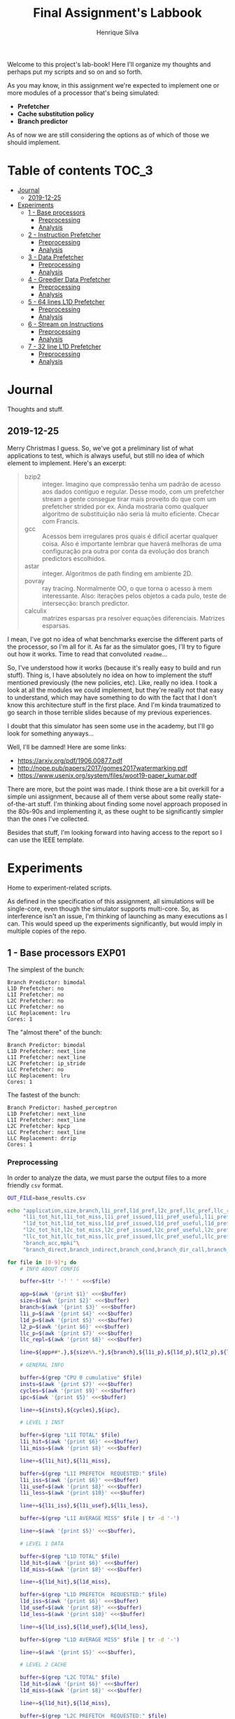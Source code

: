 #+title: Final Assignment's Labbook
#+author: Henrique Silva
#+email: hcpsilva@inf.ufrgs.br
#+infojs_opt:
#+property: session *R*
#+property: cache yes
#+property: results graphics
#+property: exports both
#+property: tangle yes

Welcome to this project's lab-book! Here I'll organize my thoughts and perhaps
put my scripts and so on and so forth.

As you may know, in this assignment we're expected to implement one or more
modules of a processor that's being simulated:

- *Prefetcher*
- *Cache substitution policy*
- *Branch predictor*

As of now we are still considering the options as of which of those we should
implement.

* Table of contents                                                   :TOC_3:
- [[#journal][Journal]]
  - [[#2019-12-25][2019-12-25]]
- [[#experiments][Experiments]]
  - [[#1---base-processors][1 - Base processors]]
    - [[#preprocessing][Preprocessing]]
    - [[#analysis][Analysis]]
  - [[#2---instruction-prefetcher][2 - Instruction Prefetcher]]
    - [[#preprocessing-1][Preprocessing]]
    - [[#analysis-1][Analysis]]
  - [[#3---data-prefetcher][3 - Data Prefetcher]]
    - [[#preprocessing-2][Preprocessing]]
    - [[#analysis-2][Analysis]]
  - [[#4---greedier-data-prefetcher][4 - Greedier Data Prefetcher]]
    - [[#preprocessing-3][Preprocessing]]
    - [[#analysis-3][Analysis]]
  - [[#5---64-lines-l1d-prefetcher][5 - 64 lines L1D Prefetcher]]
    - [[#preprocessing-4][Preprocessing]]
    - [[#analysis-4][Analysis]]
  - [[#6---stream-on-instructions][6 - Stream on Instructions]]
    - [[#preprocessing-5][Preprocessing]]
    - [[#analysis-5][Analysis]]
  - [[#7---32-line-l1d-prefetcher][7 - 32 line L1D Prefetcher]]
    - [[#preprocessing-6][Preprocessing]]
    - [[#analysis-6][Analysis]]

* Journal

Thoughts and stuff.

** 2019-12-25

Merry Christmas I guess. So, we've got a preliminary list of what applications
to test, which is always useful, but still no idea of which element to
implement. Here's an excerpt:

#+begin_quote
- bzip2 :: integer. Imagino que compressão tenha um padrão de acesso aos dados
           contíguo e regular. Desse modo, com um prefetcher stream a gente
           consegue tirar mais proveito do que com um prefetcher strided por
           ex. Ainda mostraria como qualquer algoritmo de substituição não seria
           lá muito eficiente. Checar com Francis.
- gcc :: Acessos bem irregulares pros quais é difícil acertar qualquer
         coisa. Also é importante lembrar que haverá melhoras de uma
         configuração pra outra por conta da evolução dos branch predictors
         escolhidos.
- astar :: integer. Algoritmos de path finding em ambiente 2D.
- povray :: ray tracing. Normalmente OO, o que torna o acesso à mem
            interessante.  Also: iterações pelos objetos a cada pulo, teste de
            intersecção: branch predictor.
- calculix :: matrizes esparsas pra resolver equações diferenciais. Matrizes
              esparsas.
#+end_quote

I mean, I've got no idea of what benchmarks exercise the different parts of the
processor, so I'm all for it. As far as the simulator goes, I'll try to figure
out how it works. Time to read that convoluted =readme=...

So, I've understood how it works (because it's really easy to build and run
stuff). Thing is, I have absolutely no idea on how to implement the stuff
mentioned previously (the new policies, etc). Like, really no idea. I took a
look at all the modules we could implement, but they're really not that easy to
understand, which may have something to do with the fact that I don't know this
architecture stuff in the first place. And I'm kinda traumatized to go search in
those terrible slides because of my previous experiences.

I doubt that this simulator has seen some use in the academy, but I'll go look
for something anyways...

Well, I'll be damned! Here are some links:

- [[https://arxiv.org/pdf/1906.00877.pdf]]
- [[http://nope.pub/papers/2017/gomes2017watermarking.pdf]]
- [[https://www.usenix.org/system/files/woot19-paper_kumar.pdf]]

There are more, but the point was made. I think those are a bit overkill for a
simple uni assignment, because all of them verse about some really
state-of-the-art stuff. I'm thinking about finding some novel approach proposed
in the 80s-90s and implementing it, as these ought to be significantly simpler
than the ones I've collected.

Besides that stuff, I'm looking forward into having access to the report so I
can use the IEEE template.

* Experiments

Home to experiment-related scripts.

As defined in the specification of this assignment, all simulations will be
single-core, even though the simulator supports multi-core. So, as interference
isn't an issue, I'm thinking of launching as many executions as I can. This
would speed up the experiments significantly, but would imply in multiple copies
of the repo.

** 1 - Base processors                                               :EXP01:

The simplest of the bunch:

#+begin_example
Branch Predictor: bimodal
L1D Prefetcher: no
L1I Prefetcher: no
L2C Prefetcher: no
LLC Prefetcher: no
LLC Replacement: lru
Cores: 1
#+end_example

The "almost there" of the bunch:

#+begin_example
Branch Predictor: bimodal
L1D Prefetcher: next_line
L1I Prefetcher: next_line
L2C Prefetcher: ip_stride
LLC Prefetcher: no
LLC Replacement: lru
Cores: 1
#+end_example

The fastest of the bunch:

#+begin_example
Branch Predictor: hashed_perceptron
L1D Prefetcher: next_line
L1I Prefetcher: next_line
L2C Prefetcher: kpcp
LLC Prefetcher: next_line
LLC Replacement: drrip
Cores: 1
#+end_example

*** Preprocessing

In order to analyze the data, we must parse the output files to a more friendly
=csv= format.

#+begin_src bash :exports both :results output :dir ../results_base/
OUT_FILE=base_results.csv

echo "application,size,branch,l1i_pref,l1d_pref,l2c_pref,llc_pref,llc_rep,inst,cycles,ipc"\
     "l1i_tot_hit,l1i_tot_miss,l1i_pref_issued,l1i_pref_useful,l1i_pref_useless,l1i_lat"\
     "l1d_tot_hit,l1d_tot_miss,l1d_pref_issued,l1d_pref_useful,l1d_pref_useless,l1d_lat"\
     "l2c_tot_hit,l2c_tot_miss,l2c_pref_issued,l2c_pref_useful,l2c_pref_useless,l2c_lat"\
     "llc_tot_hit,llc_tot_miss,llc_pref_issued,llc_pref_useful,llc_pref_useless,llc_lat"\
     "branch_acc,mpki"\
     "branch_direct,branch_indirect,branch_cond,branch_dir_call,branch_ind_call,branch_ret" | tr ' ' ',' > $OUT_FILE

for file in [0-9]*; do
    # INFO ABOUT CONFIG

    buffer=$(tr '-' ' ' <<<$file)

    app=$(awk '{print $1}' <<<$buffer)
    size=$(awk '{print $2}' <<<$buffer)
    branch=$(awk '{print $3}' <<<$buffer)
    l1i_p=$(awk '{print $4}' <<<$buffer)
    l1d_p=$(awk '{print $5}' <<<$buffer)
    l2_p=$(awk '{print $6}' <<<$buffer)
    llc_p=$(awk '{print $7}' <<<$buffer)
    llc_repl=$(awk '{print $8}' <<<$buffer)

    line=${app##*.},${size%%.*},${branch},${l1i_p},${l1d_p},${l2_p},${llc_p},${llc_repl},

    # GENERAL INFO

    buffer=$(grep "CPU 0 cumulative" $file)
    insts=$(awk '{print $7}' <<<$buffer)
    cycles=$(awk '{print $9}' <<<$buffer)
    ipc=$(awk '{print $5}' <<<$buffer)

    line+=${insts},${cycles},${ipc},

    # LEVEL 1 INST

    buffer=$(grep "L1I TOTAL" $file)
    l1i_hit=$(awk '{print $6}' <<<$buffer)
    l1i_miss=$(awk '{print $8}' <<<$buffer)

    line+=${l1i_hit},${l1i_miss},

    buffer=$(grep "L1I PREFETCH  REQUESTED:" $file)
    l1i_iss=$(awk '{print $6}' <<<$buffer)
    l1i_usef=$(awk '{print $8}' <<<$buffer)
    l1i_less=$(awk '{print $10}' <<<$buffer)

    line+=${l1i_iss},${l1i_usef},${l1i_less},

    buffer=$(grep "L1I AVERAGE MISS" $file | tr -d '-')

    line+=$(awk '{print $5}' <<<$buffer),

    # LEVEL 1 DATA

    buffer=$(grep "L1D TOTAL" $file)
    l1d_hit=$(awk '{print $6}' <<<$buffer)
    l1d_miss=$(awk '{print $8}' <<<$buffer)

    line+=${l1d_hit},${l1d_miss},

    buffer=$(grep "L1D PREFETCH  REQUESTED:" $file)
    l1d_iss=$(awk '{print $6}' <<<$buffer)
    l1d_usef=$(awk '{print $8}' <<<$buffer)
    l1d_less=$(awk '{print $10}' <<<$buffer)

    line+=${l1d_iss},${l1d_usef},${l1d_less},

    buffer=$(grep "L1D AVERAGE MISS" $file | tr -d '-')

    line+=$(awk '{print $5}' <<<$buffer),

    # LEVEL 2 CACHE

    buffer=$(grep "L2C TOTAL" $file)
    l1d_hit=$(awk '{print $6}' <<<$buffer)
    l1d_miss=$(awk '{print $8}' <<<$buffer)

    line+=${l1d_hit},${l1d_miss},

    buffer=$(grep "L2C PREFETCH  REQUESTED:" $file)
    l1d_iss=$(awk '{print $6}' <<<$buffer)
    l1d_usef=$(awk '{print $8}' <<<$buffer)
    l1d_less=$(awk '{print $10}' <<<$buffer)

    line+=${l1d_iss},${l1d_usef},${l1d_less},

    buffer=$(grep "L2C AVERAGE MISS" $file | tr -d '-')

    line+=$(awk '{print $5}' <<<$buffer),

    # LAST LEVEL CACHE

    buffer=$(grep "LLC TOTAL" $file)
    l1d_hit=$(awk '{print $6}' <<<$buffer)
    l1d_miss=$(awk '{print $8}' <<<$buffer)

    line+=${l1d_hit},${l1d_miss},

    buffer=$(grep "LLC PREFETCH  REQUESTED:" $file)
    l1d_iss=$(awk '{print $6}' <<<$buffer)
    l1d_usef=$(awk '{print $8}' <<<$buffer)
    l1d_less=$(awk '{print $10}' <<<$buffer)

    line+=${l1d_iss},${l1d_usef},${l1d_less},

    buffer=$(grep "LLC AVERAGE MISS" $file | tr -d '-')

    line+=$(awk '{print $5}' <<<$buffer),

    # BRANCH PREDICTION

    buffer=$(grep "CPU 0 Branch Prediction" $file)

    branch_acc=$(awk '{print $6}' <<<$buffer | tr -d '%')
    mpki=$(awk '{print $8}' <<<$buffer)

    line+=${branch_acc},${mpki},

    line+=$(awk '{print $3}' <<<$(grep "BRANCH_DIRECT_JUMP:" $file) | tr -d '%'),
    line+=$(awk '{print $3}' <<<$(grep "BRANCH_INDIRECT:" $file) | tr -d '%'),
    line+=$(awk '{print $3}' <<<$(grep "BRANCH_CONDITIONAL:" $file) | tr -d '%'),
    line+=$(awk '{print $3}' <<<$(grep "BRANCH_DIRECT_CALL:" $file) | tr -d '%'),
    line+=$(awk '{print $3}' <<<$(grep "BRANCH_INDIRECT_CALL:" $file) | tr -d '%'),
    line+=$(awk '{print $3}' <<<$(grep "BRANCH_RETURN:" $file) | tr -d '%')

    echo $line >> $OUT_FILE
    echo "finished this line, yay!"
done

echo "i'm done!"
#+end_src

#+RESULTS:
#+begin_example
finished this line, yay!
finished this line, yay!
finished this line, yay!
finished this line, yay!
finished this line, yay!
finished this line, yay!
finished this line, yay!
finished this line, yay!
finished this line, yay!
finished this line, yay!
finished this line, yay!
finished this line, yay!
finished this line, yay!
finished this line, yay!
finished this line, yay!
i'm done!
#+end_example

*** Analysis

Let's explore this data...

#+begin_src R :session :results output :exports both
suppressMessages(library(tidyverse))
options(crayon.enabled = FALSE)

df <- read_csv("../results_base/base_results.csv")
#+end_src

#+RESULTS:
#+begin_example

Parsed with column specification:
cols(
  .default = col_double(),
  application = col_character(),
  size = col_character(),
  branch = col_character(),
  l1i_pref = col_character(),
  l1d_pref = col_character(),
  l2c_pref = col_character(),
  llc_pref = col_character(),
  llc_rep = col_character()
)
See spec(...) for full column specifications.
#+end_example

Okay, let's compare the IPC then:

#+begin_src R :session :results output graphics :file images/base/ipc.png :exports both :width 800 :height 700
suppressMessages(library(wesanderson))

df$l2c_pref <- factor(df$l2c_pref, levels = c("no", "ip_stride", "kpcp"))

df %>%
  select(application, l2c_pref, ipc) %>%
  ggplot(aes(fill = l2c_pref, y = ipc, x = application)) +
  geom_col(position = "dodge2", width = 0.6, color = "black") +
  scale_fill_manual(values = wes_palette(n = 3, name = "GrandBudapest1"),
                    labels = c("Simples", "Mediana", "Avançada")) +
  scale_y_continuous(expand = expand_scale(mult = c(0, 0.05)),
                     breaks = scales::pretty_breaks(n = 8)) +
  labs(x = "Aplicação",
       y = "Instruções Por Ciclo",
       fill = "Configuração",
       title = "IPC conforme configuração",
       subtitle = "para o primeiro experimento") +
  theme_bw() +
  theme(text = element_text(family = "Palatino", size = 28),
        legend.position = "top")
#+end_src

#+RESULTS:
[[file:images/base/ipc.png]]

Cool. Let's look at something more interesting.

#+begin_src R :session :results output graphics :file images/base/hitmiss_l1d_log.png :exports both :width 1200 :height 600
suppressMessages(library(wesanderson))

df$l2c_pref <- factor(df$l2c_pref, levels = c("no", "ip_stride", "kpcp"))

df %>%
  select(application, l2c_pref, l1d_tot_hit) %>%
  mutate(stat = "hit") %>%
  rename(value = l1d_tot_hit) -> dfh

df %>%
  select(application, l2c_pref, l1d_tot_miss) %>%
  mutate(stat = "miss") %>%
  rename(value = l1d_tot_miss) -> dfm

df2 <- bind_rows(dfh, dfm)

levels(df2$l2c_pref) <- c("Simples", "Médio", "Avançado")

df2 %>%
  ggplot(aes(fill = stat, y = value, x = application)) +
  geom_col(position = "dodge2", width = 0.6, color = "black") +
  scale_fill_manual(values = wes_palette(n = 3, name = "GrandBudapest1"),
                    labels = c("Hit", "Miss")) +
  scale_y_log10(
    expand = expand_scale(mult = c(0, 0.03)),
    breaks = scales::trans_breaks(n = 8, "log10", function(x) 10^x),
    labels = scales::trans_format("log10", scales::math_format(10^.x))
  ) +
  annotation_logticks(sides = "lr") +
  facet_grid(. ~ l2c_pref) +
  labs(x = "Aplicação",
       y = "Quantidade (log10)",
       fill = "Acesso à cache nível 1 de dados") +
  theme_bw() +
  theme(text = element_text(family = "Palatino", size = 28),
        legend.position = "top")
#+end_src

#+RESULTS:
[[file:images/base/hitmiss_l1d_log.png]]

Now grouping in another way...

#+begin_src R :session :results output graphics :file images/base/hitmiss_l1d.png :exports both :width 1000 :height 900
suppressMessages(library(wesanderson))

df$l2c_pref <- factor(df$l2c_pref, levels = c("no", "ip_stride", "kpcp"))

df %>%
  select(application, l2c_pref, l1d_tot_hit) %>%
  mutate(stat = "Hit", l1d_tot_hit = l1d_tot_hit / 1000000) %>%
  rename(value = l1d_tot_hit) -> dfh

df %>%
  select(application, l2c_pref, l1d_tot_miss) %>%
  mutate(stat = "Miss", l1d_tot_miss = l1d_tot_miss / 1000000) %>%
  rename(value = l1d_tot_miss) -> dfm

df2 <- bind_rows(dfh, dfm)

levels(df2$l2c_pref) <- c("Simples", "Médio", "Avançado")

df2 %>%
  ggplot(aes(fill = l2c_pref, y = value, x = application)) +
  geom_col(position = "dodge2", width = 0.6, color = "black") +
  scale_fill_manual(values = wes_palette(n = 3, name = "GrandBudapest1"),
                    labels = c("Simples", "Médio", "Avançado")) +
  scale_y_continuous(expand = expand_scale(mult = c(0, 0.03)),
                     breaks = scales::pretty_breaks(n = 8)) +
  facet_grid(stat ~ .) +
  labs(x = "Aplicação",
       y = "Quantidade [x10^6]",
       fill = "Acesso à cache nível 1 de dados",
       title = "Quantidade de acessos à cache nível 1 de dados",
       subtitle = "para o primeiro experimento") +
  theme_bw() +
  theme(text = element_text(family = "Palatino", size = 28),
        panel.spacing = unit(2, "lines"),
        legend.position = "top")
#+end_src

#+RESULTS:
[[file:images/base/hitmiss_l1d.png]]

Now let's see some relative misses...

#+begin_src R :session :results output graphics :file images/base/relmiss_l1d.png :exports both :width 900 :height 600
suppressMessages(library(wesanderson))

df$l2c_pref <- factor(df$l2c_pref, levels = c("no", "ip_stride", "kpcp"))

df %>%
  select(application, l2c_pref, l1d_tot_hit, l1d_tot_miss) %>%
  mutate(stat = "L1D", value = l1d_tot_miss / l1d_tot_hit) %>%
  select(application, l2c_pref, stat, value) -> dfl1

df %>%
  select(application, l2c_pref, l2c_tot_hit, l2c_tot_miss) %>%
  mutate(stat = "L2C", value = l2c_tot_miss / l2c_tot_hit) %>%
  select(application, l2c_pref, stat, value) -> dfl2

df %>%
  select(application, l2c_pref, llc_tot_hit, llc_tot_miss) %>%
  mutate(stat = "LLC", value = llc_tot_miss / llc_tot_hit) %>%
  select(application, l2c_pref, stat, value) -> dfll

df2 <- dfl1

levels(df2$l2c_pref) <- c("Simples", "Médio", "Avançado")

df2 %>%
  ggplot(aes(fill = l2c_pref, y = value, x = application)) +
  geom_col(position = "dodge2", width = 0.6, color = "black") +
  scale_fill_manual(values = wes_palette(n = 3, name = "GrandBudapest1"),
                    labels = c("Simples", "Médio", "Avançado")) +
  scale_y_continuous(expand = expand_scale(mult = c(0, 0.03)),
                     breaks = scales::pretty_breaks(n = 8)) +
  facet_grid(stat ~ .) +
  labs(x = "Aplicação",
       y = "Misses / Hits",
       fill = "Configuração",
       title = "Misses relativos na L1D",
       subtitle = "para o primeiro experimento") +
  theme_bw() +
  theme(text = element_text(family = "Palatino", size = 28),
        panel.spacing = unit(2, "lines"),
        legend.position = "top")
#+end_src

#+RESULTS:
[[file:images/base/relmiss_l1d.png]]

#+begin_src R :session :results output graphics :file images/base/relmiss_l2c.png :exports both :width 900 :height 600
suppressMessages(library(wesanderson))

df$l2c_pref <- factor(df$l2c_pref, levels = c("no", "ip_stride", "kpcp"))

df %>%
  select(application, l2c_pref, l1d_tot_hit, l1d_tot_miss) %>%
  mutate(stat = "L1D", value = l1d_tot_miss / l1d_tot_hit) %>%
  select(application, l2c_pref, stat, value) -> dfl1

df %>%
  select(application, l2c_pref, l2c_tot_hit, l2c_tot_miss) %>%
  mutate(stat = "L2C", value = l2c_tot_miss / l2c_tot_hit) %>%
  select(application, l2c_pref, stat, value) -> dfl2

df %>%
  select(application, l2c_pref, llc_tot_hit, llc_tot_miss) %>%
  mutate(stat = "LLC", value = llc_tot_miss / llc_tot_hit) %>%
  select(application, l2c_pref, stat, value) -> dfll

df2 <- dfl2

levels(df2$l2c_pref) <- c("Simples", "Médio", "Avançado")

df2 %>%
  ggplot(aes(fill = l2c_pref, y = value, x = application)) +
  geom_col(position = "dodge2", width = 0.6, color = "black") +
  scale_fill_manual(values = wes_palette(n = 3, name = "GrandBudapest1"),
                    labels = c("Simples", "Médio", "Avançado")) +
  scale_y_continuous(expand = expand_scale(mult = c(0, 0.03)),
                     breaks = scales::pretty_breaks(n = 8)) +
  facet_grid(stat ~ .) +
  labs(x = "Aplicação",
       y = "Misses / Hits",
       fill = "Configuração",
       title = "Misses relativos na L2C",
       subtitle = "para o primeiro experimento") +
  theme_bw() +
  theme(text = element_text(family = "Palatino", size = 28),
        panel.spacing = unit(2, "lines"),
        legend.position = "top")
#+end_src

#+RESULTS:
[[file:images/base/relmiss_l2c.png]]

#+begin_src R :session :results output graphics :file images/base/relmiss_llc.png :exports both :width 900 :height 600
suppressMessages(library(wesanderson))

df$l2c_pref <- factor(df$l2c_pref, levels = c("no", "ip_stride", "kpcp"))

df %>%
  select(application, l2c_pref, l1d_tot_hit, l1d_tot_miss) %>%
  mutate(stat = "L1D", value = l1d_tot_miss / l1d_tot_hit) %>%
  select(application, l2c_pref, stat, value) -> dfl1

df %>%
  select(application, l2c_pref, l2c_tot_hit, l2c_tot_miss) %>%
  mutate(stat = "L2C", value = l2c_tot_miss / l2c_tot_hit) %>%
  select(application, l2c_pref, stat, value) -> dfl2

df %>%
  select(application, l2c_pref, llc_tot_hit, llc_tot_miss) %>%
  mutate(stat = "LLC", value = llc_tot_miss / llc_tot_hit) %>%
  select(application, l2c_pref, stat, value) -> dfll

df2 <- dfll

levels(df2$l2c_pref) <- c("Simples", "Médio", "Avançado")

df2 %>%
  ggplot(aes(fill = l2c_pref, y = value, x = application)) +
  geom_col(position = "dodge2", width = 0.6, color = "black") +
  scale_fill_manual(values = wes_palette(n = 3, name = "GrandBudapest1"),
                    labels = c("Simples", "Médio", "Avançado")) +
  scale_y_continuous(expand = expand_scale(mult = c(0, 0.03)),
                     breaks = scales::pretty_breaks(n = 8)) +
  facet_grid(stat ~ .) +
  labs(x = "Aplicação",
       y = "Misses / Hits",
       fill = "configuração",
       title = "Misses relativos na LLC",
       subtitle = "para o primeiro experimento") +
  theme_bw() +
  theme(text = element_text(family = "Palatino", size = 28),
        panel.spacing = unit(2, "lines"),
        legend.position = "top")
#+end_src

#+RESULTS:
[[file:images/base/relmiss_llc.png]]

Nice, now MPKI...

#+begin_src R :session :results output graphics :file images/base/mpki.png :exports both :width 800 :height 700
suppressMessages(library(wesanderson))

df$l2c_pref <- factor(df$l2c_pref, levels = c("no", "ip_stride", "kpcp"))

df %>%
  select(application, l2c_pref, l1d_tot_miss, l2c_tot_miss, llc_tot_miss, inst) %>%
  mutate(mpki = (l1d_tot_miss + l2c_tot_miss + llc_tot_miss) * 1000 / inst) %>%
  ggplot(aes(fill = l2c_pref, y = mpki, x = application)) +
  geom_col(position = "dodge2", width = 0.6, color = "black") +
  scale_fill_manual(values = wes_palette(n = 3, name = "GrandBudapest1"),
                    labels = c("Simples", "Mediana", "Avançada")) +
  scale_y_continuous(expand = expand_scale(mult = c(0, 0.05)),
                     breaks = scales::pretty_breaks(n = 8)) +
  labs(x = "Aplicação",
       y = "MPKI",
       fill = "Configuração",
       title = "MPKI conforme configuração",
       subtitle = "para o primeiro experimento") +
  theme_bw() +
  theme(text = element_text(family = "Palatino", size = 28),
        legend.position = "top")
#+end_src

#+RESULTS:
[[file:images/base/mpki.png]]

I think it'd be cool to see the useful vs useless prefetchs...

#+begin_src R :session :results output graphics :file images/base/useful_l1d.png :exports both :width 1000 :height 900
suppressMessages(library(wesanderson))

df$l2c_pref <- factor(df$l2c_pref, levels = c("no", "ip_stride", "kpcp"))

df %>%
  select(application, l2c_pref, l1d_pref_useful) %>%
  mutate(stat = "Úteis", l1d_pref_useful = l1d_pref_useful / 100000) %>%
  rename(value = l1d_pref_useful) -> dfh

df %>%
  select(application, l2c_pref, l1d_pref_useless) %>%
  mutate(stat = "Inúteis", l1d_pref_useless = l1d_pref_useless / 100000) %>%
  rename(value = l1d_pref_useless) -> dfm

df2 <- bind_rows(dfh, dfm)

levels(df2$l2c_pref) <- c("Simples", "Médio", "Avançado")

df2 %>%
  filter(l2c_pref != "Simples") %>%
  ggplot(aes(fill = l2c_pref, y = value, x = application)) +
  geom_col(position = "dodge2", width = 0.6, color = "black") +
  scale_fill_manual(values = wes_palette(n = 3, name = "GrandBudapest1"),
                    labels = c("Médio", "Avançado")) +
  scale_y_continuous(expand = expand_scale(mult = c(0, 0.03)),
                     breaks = scales::pretty_breaks(n = 8)) +
  facet_grid(stat ~ .) +
  labs(x = "Aplicação",
       y = "Quantidade [x10^5]",
       fill = "Configuração utilizada",
       title = "Utilidade dos prefetchs realizados na L1D",
       subtitle = "para o primeiro experimento") +
  theme_bw() +
  theme(text = element_text(family = "Palatino", size = 28),
        panel.spacing = unit(2, "lines"),
        legend.position = "top")
#+end_src

#+RESULTS:
[[file:images/base/useful_l1d.png]]

#+begin_src R :session :results output graphics :file images/base/useful_l2c.png :exports both :width 1000 :height 900
suppressMessages(library(wesanderson))

df$l2c_pref <- factor(df$l2c_pref, levels = c("no", "ip_stride", "kpcp"))

df %>%
  select(application, l2c_pref, l2c_pref_useful) %>%
  mutate(stat = "Úteis", l2c_pref_useful = l2c_pref_useful / 100000) %>%
  rename(value = l2c_pref_useful) -> dfh

df %>%
  select(application, l2c_pref, l2c_pref_useless) %>%
  mutate(stat = "Inúteis", l2c_pref_useless = l2c_pref_useless / 100000) %>%
  rename(value = l2c_pref_useless) -> dfm

df2 <- bind_rows(dfh, dfm)

levels(df2$l2c_pref) <- c("Simples", "Médio", "Avançado")

df2 %>%
  filter(l2c_pref != "Simples") %>%
  ggplot(aes(fill = l2c_pref, y = value, x = application)) +
  geom_col(position = "dodge2", width = 0.6, color = "black") +
  scale_fill_manual(values = wes_palette(n = 3, name = "GrandBudapest1"),
                    labels = c("Médio", "Avançado")) +
  scale_y_continuous(expand = expand_scale(mult = c(0, 0.03)),
                     breaks = scales::pretty_breaks(n = 8)) +
  facet_grid(stat ~ .) +
  labs(x = "Aplicação",
       y = "Quantidade [x10^5]",
       fill = "Configuração utilizada",
       title = "Utilidade dos prefetchs realizados na L2C",
       subtitle = "para o primeiro experimento") +
  theme_bw() +
  theme(text = element_text(family = "Palatino", size = 28),
        panel.spacing = unit(2, "lines"),
        legend.position = "top")
#+end_src

#+RESULTS:
[[file:images/base/useful_l2c.png]]

#+begin_src R :session :results output graphics :file images/base/useful_llc.png :exports both :width 1000 :height 900
suppressMessages(library(wesanderson))

df$l2c_pref <- factor(df$l2c_pref, levels = c("no", "ip_stride", "kpcp"))

df %>%
  select(application, l2c_pref, llc_pref_useful) %>%
  mutate(stat = "Úteis", llc_pref_useful = llc_pref_useful / 100000) %>%
  rename(value = llc_pref_useful) -> dfh

df %>%
  select(application, l2c_pref, llc_pref_useless) %>%
  mutate(stat = "Inúteis", llc_pref_useless = llc_pref_useless / 100000) %>%
  rename(value = llc_pref_useless) -> dfm

df2 <- bind_rows(dfh, dfm)

levels(df2$l2c_pref) <- c("Simples", "Médio", "Avançado")

df2 %>%
  filter(l2c_pref != "Simples") %>%
  ggplot(aes(fill = l2c_pref, y = value, x = application)) +
  geom_col(position = "dodge2", width = 0.6, color = "black") +
  scale_fill_manual(values = wes_palette(n = 3, name = "GrandBudapest1"),
                    labels = c("Médio", "Avançado")) +
  scale_y_continuous(expand = expand_scale(mult = c(0, 0.03)),
                     breaks = scales::pretty_breaks(n = 8)) +
  facet_grid(stat ~ .) +
  labs(x = "Aplicação",
       y = "Quantidade [x10^5]",
       fill = "Configuração utilizada",
       title = "Utilidade dos prefetchs realizados na LLC",
       subtitle = "para o primeiro experimento") +
  theme_bw() +
  theme(text = element_text(family = "Palatino", size = 28),
        panel.spacing = unit(2, "lines"),
        legend.position = "top")
#+end_src

#+RESULTS:
[[file:images/base/useful_llc.png]]

** 2 - Instruction Prefetcher                                        :EXP02:

Realized with the modified =next_line2= for the L1I.

#+begin_example
Branch Predictor: bimodal
L1D Prefetcher: next_line
L1I Prefetcher: next_line
L2C Prefetcher: no
LLC Prefetcher: no
LLC Replacement: lru
Cores: 1
#+end_example

*** Preprocessing

Again, a script...

#+begin_src bash :exports both :results output :dir ../results_test/
OUT_FILE=test_results.csv

echo "application,size,branch,l1i_pref,l1d_pref,l2c_pref,llc_pref,llc_rep,inst,cycles,ipc"\
     "l1i_tot_hit,l1i_tot_miss,l1i_pref_issued,l1i_pref_useful,l1i_pref_useless,l1i_lat"\
     "l1d_tot_hit,l1d_tot_miss,l1d_pref_issued,l1d_pref_useful,l1d_pref_useless,l1d_lat"\
     "l2c_tot_hit,l2c_tot_miss,l2c_pref_issued,l2c_pref_useful,l2c_pref_useless,l2c_lat"\
     "llc_tot_hit,llc_tot_miss,llc_pref_issued,llc_pref_useful,llc_pref_useless,llc_lat"\
     "branch_acc,mpki"\
     "branch_direct,branch_indirect,branch_cond,branch_dir_call,branch_ind_call,branch_ret" | tr ' ' ',' > $OUT_FILE

for file in [0-9]*; do
    # INFO ABOUT CONFIG

    buffer=$(tr '-' ' ' <<<$file)

    app=$(awk '{print $1}' <<<$buffer)
    size=$(awk '{print $2}' <<<$buffer)
    branch=$(awk '{print $3}' <<<$buffer)
    l1i_p=$(awk '{print $4}' <<<$buffer)
    l1d_p=$(awk '{print $5}' <<<$buffer)
    l2_p=$(awk '{print $6}' <<<$buffer)
    llc_p=$(awk '{print $7}' <<<$buffer)
    llc_repl=$(awk '{print $8}' <<<$buffer)

    line=${app##*.},${size%%.*},${branch},${l1i_p},${l1d_p},${l2_p},${llc_p},${llc_repl},

    # GENERAL INFO

    buffer=$(grep "CPU 0 cumulative" $file)
    insts=$(awk '{print $7}' <<<$buffer)
    cycles=$(awk '{print $9}' <<<$buffer)
    ipc=$(awk '{print $5}' <<<$buffer)

    line+=${insts},${cycles},${ipc},

    # LEVEL 1 INST

    buffer=$(grep "L1I TOTAL" $file)
    l1i_hit=$(awk '{print $6}' <<<$buffer)
    l1i_miss=$(awk '{print $8}' <<<$buffer)

    line+=${l1i_hit},${l1i_miss},

    buffer=$(grep "L1I PREFETCH  REQUESTED:" $file)
    l1i_iss=$(awk '{print $6}' <<<$buffer)
    l1i_usef=$(awk '{print $8}' <<<$buffer)
    l1i_less=$(awk '{print $10}' <<<$buffer)

    line+=${l1i_iss},${l1i_usef},${l1i_less},

    buffer=$(grep "L1I AVERAGE MISS" $file | tr -d '-')

    line+=$(awk '{print $5}' <<<$buffer),

    # LEVEL 1 DATA

    buffer=$(grep "L1D TOTAL" $file)
    l1d_hit=$(awk '{print $6}' <<<$buffer)
    l1d_miss=$(awk '{print $8}' <<<$buffer)

    line+=${l1d_hit},${l1d_miss},

    buffer=$(grep "L1D PREFETCH  REQUESTED:" $file)
    l1d_iss=$(awk '{print $6}' <<<$buffer)
    l1d_usef=$(awk '{print $8}' <<<$buffer)
    l1d_less=$(awk '{print $10}' <<<$buffer)

    line+=${l1d_iss},${l1d_usef},${l1d_less},

    buffer=$(grep "L1D AVERAGE MISS" $file | tr -d '-')

    line+=$(awk '{print $5}' <<<$buffer),

    # LEVEL 2 CACHE

    buffer=$(grep "L2C TOTAL" $file)
    l1d_hit=$(awk '{print $6}' <<<$buffer)
    l1d_miss=$(awk '{print $8}' <<<$buffer)

    line+=${l1d_hit},${l1d_miss},

    buffer=$(grep "L2C PREFETCH  REQUESTED:" $file)
    l1d_iss=$(awk '{print $6}' <<<$buffer)
    l1d_usef=$(awk '{print $8}' <<<$buffer)
    l1d_less=$(awk '{print $10}' <<<$buffer)

    line+=${l1d_iss},${l1d_usef},${l1d_less},

    buffer=$(grep "L2C AVERAGE MISS" $file | tr -d '-')

    line+=$(awk '{print $5}' <<<$buffer),

    # LAST LEVEL CACHE

    buffer=$(grep "LLC TOTAL" $file)
    l1d_hit=$(awk '{print $6}' <<<$buffer)
    l1d_miss=$(awk '{print $8}' <<<$buffer)

    line+=${l1d_hit},${l1d_miss},

    buffer=$(grep "LLC PREFETCH  REQUESTED:" $file)
    l1d_iss=$(awk '{print $6}' <<<$buffer)
    l1d_usef=$(awk '{print $8}' <<<$buffer)
    l1d_less=$(awk '{print $10}' <<<$buffer)

    line+=${l1d_iss},${l1d_usef},${l1d_less},

    buffer=$(grep "LLC AVERAGE MISS" $file | tr -d '-')

    line+=$(awk '{print $5}' <<<$buffer),

    # BRANCH PREDICTION

    buffer=$(grep "CPU 0 Branch Prediction" $file)

    branch_acc=$(awk '{print $6}' <<<$buffer | tr -d '%')
    mpki=$(awk '{print $8}' <<<$buffer)

    line+=${branch_acc},${mpki},

    line+=$(awk '{print $3}' <<<$(grep "BRANCH_DIRECT_JUMP:" $file) | tr -d '%'),
    line+=$(awk '{print $3}' <<<$(grep "BRANCH_INDIRECT:" $file) | tr -d '%'),
    line+=$(awk '{print $3}' <<<$(grep "BRANCH_CONDITIONAL:" $file) | tr -d '%'),
    line+=$(awk '{print $3}' <<<$(grep "BRANCH_DIRECT_CALL:" $file) | tr -d '%'),
    line+=$(awk '{print $3}' <<<$(grep "BRANCH_INDIRECT_CALL:" $file) | tr -d '%'),
    line+=$(awk '{print $3}' <<<$(grep "BRANCH_RETURN:" $file) | tr -d '%')

    echo $line >> $OUT_FILE
    echo "finished this line, yay!"
done

echo "i'm done!"
#+end_src

#+RESULTS:
: finished this line, yay!
: finished this line, yay!
: finished this line, yay!
: finished this line, yay!
: finished this line, yay!
: i'm done!

*** Analysis

Let's start by uniting both base and own results...

#+begin_src R :session :results output :exports both
suppressMessages(library(tidyverse))
options(crayon.enabled = FALSE)

df_b <- read_csv("../results_base/base_results.csv")
df_t <- read_csv("../results_test/test_results.csv") %>%
  mutate(config = "Própria")

basic <- df_b %>%
  filter(l2c_pref == "no") %>%
  mutate(config = "Simples")

medium <- df_b %>%
  filter(l2c_pref == "ip_stride") %>%
  mutate(config = "Mediana")

adv <- df_b %>%
  filter(l2c_pref == "kpcp") %>%
  mutate(config = "Avançada")

df_b <- bind_rows(basic, medium, adv)

df <- bind_rows(df_b, df_t)
#+end_src

#+RESULTS:
#+begin_example

Parsed with column specification:
cols(
  .default = col_double(),
  application = col_character(),
  size = col_character(),
  branch = col_character(),
  l1i_pref = col_character(),
  l1d_pref = col_character(),
  l2c_pref = col_character(),
  llc_pref = col_character(),
  llc_rep = col_character()
)
See spec(...) for full column specifications.

Parsed with column specification:
cols(
  .default = col_double(),
  application = col_character(),
  size = col_character(),
  branch = col_character(),
  l1i_pref = col_character(),
  l1d_pref = col_character(),
  l2c_pref = col_character(),
  llc_pref = col_character(),
  llc_rep = col_character()
)
See spec(...) for full column specifications.
#+end_example

And now let's take the already done EXP03 graphs.

#+begin_src R :session :results output graphics :file images/test/ipc.png :exports both :width 800 :height 700
suppressMessages(library(wesanderson))

df$config <- factor(df$config, levels = c("Simples", "Mediana", "Avançada", "Própria"))

df %>%
  select(application, config, ipc) %>%
  ggplot(aes(fill = as.factor(config), y = ipc, x = as.factor(application))) +
  geom_col(position = "dodge2", width = 0.6, color = "black") +
  scale_fill_manual(values = wes_palette(n = 4, name = "GrandBudapest1")) +
  scale_y_continuous(expand = expand_scale(mult = c(0, 0.05)),
                     breaks = scales::pretty_breaks(n = 8)) +
  labs(x = "Aplicação",
       y = "Instruções Por Ciclo",
       fill = "Configuração",
       title = "IPC conforme configuração",
       subtitle = "para o segundo experimento") +
  theme_bw() +
  theme(text = element_text(family = "Palatino", size = 28),
        legend.position = "top")
#+end_src

#+RESULTS:
[[file:images/test/ipc.png]]

Now, let's do MPKI by hand (for L1I):

#+begin_src R :session :results output graphics :file images/test/mpki_hand.png :exports both :width 800 :height 700
suppressMessages(library(wesanderson))

df$config <- factor(df$config, levels = c("Simples", "Mediana", "Avançada", "Própria"))

df %>%
  select(application, config, l1i_tot_miss, inst) %>%
  mutate(mpki = l1i_tot_miss / (inst / 1000)) %>%
  ggplot(aes(fill = as.factor(config), y = mpki, x = as.factor(application))) +
  geom_col(position = "dodge2", width = 0.6, color = "black") +
  scale_fill_manual(values = wes_palette(n = 4, name = "GrandBudapest1")) +
  scale_y_continuous(expand = expand_scale(mult = c(0, 0.05)),
                     breaks = scales::pretty_breaks(n = 8)) +
  labs(x = "Aplicação",
       y = "MPKI",
       fill = "Configuração",
       title = "MPKI conforme configuração",
       subtitle = "na L1I para o segundo experimento") +
  theme_bw() +
  theme(text = element_text(family = "Palatino", size = 28),
        legend.position = "top")
#+end_src

#+RESULTS:
[[file:images/test/mpki_hand.png]]

Now some hit and misses metrics for L1I:

#+begin_src R :session :results output graphics :file images/test/hitmiss_l1i.png :exports both :width 1000 :height 900
suppressMessages(library(wesanderson))

df %>%
  select(application, config, l1i_tot_hit) %>%
  mutate(stat = "Hit", l1i_tot_hit = l1i_tot_hit / 1000000) %>%
  rename(value = l1i_tot_hit) -> dfh

df %>%
  select(application, config, l1i_tot_miss) %>%
  mutate(stat = "Miss", l1i_tot_miss = l1i_tot_miss / 1000000) %>%
  rename(value = l1i_tot_miss) -> dfm

df2 <- bind_rows(dfh, dfm)

df2$config <- factor(df2$config, levels = c("Simples", "Mediana", "Avançada", "Própria"))

df2 %>%
  ggplot(aes(fill = as.factor(config), y = value, x = as.factor(application))) +
  geom_col(position = "dodge2", width = 0.6, color = "black") +
  scale_fill_manual(values = wes_palette(n = 4, name = "GrandBudapest1")) +
  scale_y_continuous(expand = expand_scale(mult = c(0, 0.03)),
                     breaks = scales::pretty_breaks(n = 8)) +
  facet_grid(stat ~ .) +
  labs(x = "Aplicação",
       y = "Quantidade [x10^6]",
       fill = "Configuração",
       title = "Acessos à cache nível 1 de instruções",
       subtitle = "conforme hit ou miss para o segundo experimento") +
  theme_bw() +
  theme(text = element_text(family = "Palatino", size = 28),
        panel.spacing = unit(2, "lines"),
        legend.position = "top")
#+end_src

#+RESULTS:
[[file:images/test/hitmiss_l1i.png]]

And relative misses...

#+begin_src R :session :results output graphics :file images/test/relmiss_l1i.png :exports both :width 900 :height 600
suppressMessages(library(wesanderson))

df %>%
  select(application, config, l1i_tot_hit, l1i_tot_miss) %>%
  mutate(stat = "L1I", value = l1i_tot_miss / l1i_tot_hit) %>%
  select(application, config, stat, value) -> df2

df2$config <- factor(df2$config, levels = c("Simples", "Mediana", "Avançada", "Própria"))

df2 %>%
  ggplot(aes(fill = config, y = value, x = application)) +
  geom_col(position = "dodge2", width = 0.6, color = "black") +
  scale_fill_manual(values = wes_palette(n = 4, name = "GrandBudapest1")) +
  scale_y_continuous(expand = expand_scale(mult = c(0, 0.03)),
                     breaks = scales::pretty_breaks(n = 8)) +
  labs(x = "Aplicação",
       y = "Misses / Hits",
       fill = "Configuração",
       title = "Misses relativos na L1I",
       subtitle = "para o segundo experimento") +
  theme_bw() +
  theme(text = element_text(family = "Palatino", size = 28),
        panel.spacing = unit(2, "lines"),
        legend.position = "top")
#+end_src

#+RESULTS:
[[file:images/test/relmiss_l1i.png]]

** 3 - Data Prefetcher                                               :EXP03:

#+begin_example
Branch Predictor: bimodal
L1D Prefetcher: next_line2
L1I Prefetcher: next_line
L2C Prefetcher: no
LLC Prefetcher: no
LLC Replacement: lru
Cores: 1
#+end_example

*** Preprocessing

First we gotta get that into a friendlier CSV format...

#+begin_src bash :exports both :results output :dir ../results_stream/
OUT_FILE=stream_results.csv

echo "application,size,branch,l1i_pref,l1d_pref,l2c_pref,llc_pref,llc_rep,inst,cycles,ipc"\
     "l1i_tot_hit,l1i_tot_miss,l1i_pref_issued,l1i_pref_useful,l1i_pref_useless,l1i_lat"\
     "l1d_tot_hit,l1d_tot_miss,l1d_pref_issued,l1d_pref_useful,l1d_pref_useless,l1d_lat"\
     "l2c_tot_hit,l2c_tot_miss,l2c_pref_issued,l2c_pref_useful,l2c_pref_useless,l2c_lat"\
     "llc_tot_hit,llc_tot_miss,llc_pref_issued,llc_pref_useful,llc_pref_useless,llc_lat"\
     "branch_acc,mpki"\
     "branch_direct,branch_indirect,branch_cond,branch_dir_call,branch_ind_call,branch_ret" | tr ' ' ',' > $OUT_FILE

for file in [0-9]*; do
    # INFO ABOUT CONFIG

    buffer=$(tr '-' ' ' <<<$file)

    app=$(awk '{print $1}' <<<$buffer)
    size=$(awk '{print $2}' <<<$buffer)
    branch=$(awk '{print $3}' <<<$buffer)
    l1i_p=$(awk '{print $4}' <<<$buffer)
    l1d_p=$(awk '{print $5}' <<<$buffer)
    l2_p=$(awk '{print $6}' <<<$buffer)
    llc_p=$(awk '{print $7}' <<<$buffer)
    llc_repl=$(awk '{print $8}' <<<$buffer)

    line=${app##*.},${size%%.*},${branch},${l1i_p},${l1d_p},${l2_p},${llc_p},${llc_repl},

    # GENERAL INFO

    buffer=$(grep "CPU 0 cumulative" $file)
    insts=$(awk '{print $7}' <<<$buffer)
    cycles=$(awk '{print $9}' <<<$buffer)
    ipc=$(awk '{print $5}' <<<$buffer)

    line+=${insts},${cycles},${ipc},

    # LEVEL 1 INST

    buffer=$(grep "L1I TOTAL" $file)
    l1i_hit=$(awk '{print $6}' <<<$buffer)
    l1i_miss=$(awk '{print $8}' <<<$buffer)

    line+=${l1i_hit},${l1i_miss},

    buffer=$(grep "L1I PREFETCH  REQUESTED:" $file)
    l1i_iss=$(awk '{print $6}' <<<$buffer)
    l1i_usef=$(awk '{print $8}' <<<$buffer)
    l1i_less=$(awk '{print $10}' <<<$buffer)

    line+=${l1i_iss},${l1i_usef},${l1i_less},

    buffer=$(grep "L1I AVERAGE MISS" $file | tr -d '-')

    line+=$(awk '{print $5}' <<<$buffer),

    # LEVEL 1 DATA

    buffer=$(grep "L1D TOTAL" $file)
    l1d_hit=$(awk '{print $6}' <<<$buffer)
    l1d_miss=$(awk '{print $8}' <<<$buffer)

    line+=${l1d_hit},${l1d_miss},

    buffer=$(grep "L1D PREFETCH  REQUESTED:" $file)
    l1d_iss=$(awk '{print $6}' <<<$buffer)
    l1d_usef=$(awk '{print $8}' <<<$buffer)
    l1d_less=$(awk '{print $10}' <<<$buffer)

    line+=${l1d_iss},${l1d_usef},${l1d_less},

    buffer=$(grep "L1D AVERAGE MISS" $file | tr -d '-')

    line+=$(awk '{print $5}' <<<$buffer),

    # LEVEL 2 CACHE

    buffer=$(grep "L2C TOTAL" $file)
    l1d_hit=$(awk '{print $6}' <<<$buffer)
    l1d_miss=$(awk '{print $8}' <<<$buffer)

    line+=${l1d_hit},${l1d_miss},

    buffer=$(grep "L2C PREFETCH  REQUESTED:" $file)
    l1d_iss=$(awk '{print $6}' <<<$buffer)
    l1d_usef=$(awk '{print $8}' <<<$buffer)
    l1d_less=$(awk '{print $10}' <<<$buffer)

    line+=${l1d_iss},${l1d_usef},${l1d_less},

    buffer=$(grep "L2C AVERAGE MISS" $file | tr -d '-')

    line+=$(awk '{print $5}' <<<$buffer),

    # LAST LEVEL CACHE

    buffer=$(grep "LLC TOTAL" $file)
    l1d_hit=$(awk '{print $6}' <<<$buffer)
    l1d_miss=$(awk '{print $8}' <<<$buffer)

    line+=${l1d_hit},${l1d_miss},

    buffer=$(grep "LLC PREFETCH  REQUESTED:" $file)
    l1d_iss=$(awk '{print $6}' <<<$buffer)
    l1d_usef=$(awk '{print $8}' <<<$buffer)
    l1d_less=$(awk '{print $10}' <<<$buffer)

    line+=${l1d_iss},${l1d_usef},${l1d_less},

    buffer=$(grep "LLC AVERAGE MISS" $file | tr -d '-')

    line+=$(awk '{print $5}' <<<$buffer),

    # BRANCH PREDICTION

    buffer=$(grep "CPU 0 Branch Prediction" $file)

    branch_acc=$(awk '{print $6}' <<<$buffer | tr -d '%')
    mpki=$(awk '{print $8}' <<<$buffer)

    line+=${branch_acc},${mpki},

    line+=$(awk '{print $3}' <<<$(grep "BRANCH_DIRECT_JUMP:" $file) | tr -d '%'),
    line+=$(awk '{print $3}' <<<$(grep "BRANCH_INDIRECT:" $file) | tr -d '%'),
    line+=$(awk '{print $3}' <<<$(grep "BRANCH_CONDITIONAL:" $file) | tr -d '%'),
    line+=$(awk '{print $3}' <<<$(grep "BRANCH_DIRECT_CALL:" $file) | tr -d '%'),
    line+=$(awk '{print $3}' <<<$(grep "BRANCH_INDIRECT_CALL:" $file) | tr -d '%'),
    line+=$(awk '{print $3}' <<<$(grep "BRANCH_RETURN:" $file) | tr -d '%')

    echo $line >> $OUT_FILE
    echo "finished this line, yay!"
done

echo "i'm done!"
#+end_src

#+RESULTS:
: finished this line, yay!
: finished this line, yay!
: finished this line, yay!
: finished this line, yay!
: finished this line, yay!
: i'm done!

*** Analysis

In order to compare both base and these results, we gotta join them...

#+begin_src R :session :results output :exports both
suppressMessages(library(tidyverse))
options(crayon.enabled = FALSE)

df_b <- read_csv("../results_base/base_results.csv")
df_s <- read_csv("../results_stream/stream_results.csv") %>%
  mutate(config = "Própria")

basic <- df_b %>%
  filter(l2c_pref == "no") %>%
  mutate(config = "Simples")

medium <- df_b %>%
  filter(l2c_pref == "ip_stride") %>%
  mutate(config = "Mediana")

adv <- df_b %>%
  filter(l2c_pref == "kpcp") %>%
  mutate(config = "Avançada")

df_b <- bind_rows(basic, medium, adv)

df <- bind_rows(df_b, df_s)
#+end_src

#+RESULTS:
#+begin_example

Parsed with column specification:
cols(
  .default = col_double(),
  application = col_character(),
  size = col_character(),
  branch = col_character(),
  l1i_pref = col_character(),
  l1d_pref = col_character(),
  l2c_pref = col_character(),
  llc_pref = col_character(),
  llc_rep = col_character()
)
See spec(...) for full column specifications.

Parsed with column specification:
cols(
  .default = col_double(),
  application = col_character(),
  size = col_character(),
  branch = col_character(),
  l1i_pref = col_character(),
  l1d_pref = col_character(),
  l2c_pref = col_character(),
  llc_pref = col_character(),
  llc_rep = col_character()
)
See spec(...) for full column specifications.
#+end_example

Starting with IPC

#+begin_src R :session :results output graphics :file images/stream/ipc.png :exports both :width 800 :height 700
suppressMessages(library(wesanderson))

df$config <- factor(df$config, levels = c("Simples", "Mediana", "Avançada", "Própria"))

df %>%
  select(application, config, ipc) %>%
  ggplot(aes(fill = as.factor(config), y = ipc, x = as.factor(application))) +
  geom_col(position = "dodge2", width = 0.6, color = "black") +
  scale_fill_manual(values = wes_palette(n = 4, name = "GrandBudapest1")) +
  scale_y_continuous(expand = expand_scale(mult = c(0, 0.05)),
                     breaks = scales::pretty_breaks(n = 8)) +
  labs(x = "Aplicação",
       y = "Instruções Por Ciclo",
       fill = "Configuração",
       title = "IPC conforme configuração",
       subtitle = "para o terceiro experimento") +
  theme_bw() +
  theme(text = element_text(family = "Palatino", size = 28),
        legend.position = "top")
#+end_src

#+RESULTS:
[[file:images/stream/ipc.png]]

and by hand MPKI

#+begin_src R :session :results output graphics :file images/stream/mpki_hand.png :exports both :width 800 :height 700
suppressMessages(library(wesanderson))

df$config <- factor(df$config, levels = c("Simples", "Mediana", "Avançada", "Própria"))

df %>%
  select(application, config, l1d_tot_miss, inst) %>%
  mutate(mpki = l1d_tot_miss / (inst / 1000)) %>%
  ggplot(aes(fill = as.factor(config), y = mpki, x = as.factor(application))) +
  geom_col(position = "dodge2", width = 0.6, color = "black") +
  scale_fill_manual(values = wes_palette(n = 4, name = "GrandBudapest1")) +
  scale_y_continuous(expand = expand_scale(mult = c(0, 0.05)),
                     breaks = scales::pretty_breaks(n = 8)) +
  labs(x = "Aplicação",
       y = "MPKI",
       fill = "Configuração",
       title = "MPKI conforme configuração",
       subtitle = "na L1D para o terceiro experimento") +
  theme_bw() +
  theme(text = element_text(family = "Palatino", size = 28),
        legend.position = "top")
#+end_src

#+RESULTS:
[[file:images/stream/mpki_hand.png]]

Now some hit and misses metrics for L1D:

#+begin_src R :session :results output graphics :file images/stream/hitmiss_l1d.png :exports both :width 1000 :height 900
suppressMessages(library(wesanderson))

df %>%
  select(application, config, l1d_tot_hit) %>%
  mutate(stat = "Hit", l1d_tot_hit = l1d_tot_hit / 1000000) %>%
  rename(value = l1d_tot_hit) -> dfh

df %>%
  select(application, config, l1d_tot_miss) %>%
  mutate(stat = "Miss", l1d_tot_miss = l1d_tot_miss / 1000000) %>%
  rename(value = l1d_tot_miss) -> dfm

df2 <- bind_rows(dfh, dfm)

df2$config <- factor(df2$config, levels = c("Simples", "Mediana", "Avançada", "Própria"))

df2 %>%
  ggplot(aes(fill = as.factor(config), y = value, x = as.factor(application))) +
  geom_col(position = "dodge2", width = 0.6, color = "black") +
  scale_fill_manual(values = wes_palette(n = 4, name = "GrandBudapest1")) +
  scale_y_continuous(expand = expand_scale(mult = c(0, 0.03)),
                     breaks = scales::pretty_breaks(n = 8)) +
  facet_grid(stat ~ .) +
  labs(x = "Aplicação",
       y = "Quantidade [x10^6]",
       fill = "Configuração",
       title = "Acessos à cache nível 1 de dados",
       subtitle = "conforme hit ou miss para o terceiro experimento") +
  theme_bw() +
  theme(text = element_text(family = "Palatino", size = 28),
        panel.spacing = unit(2, "lines"),
        legend.position = "top")
#+end_src

#+RESULTS:
[[file:images/stream/hitmiss_l1d.png]]

And relative misses...

#+begin_src R :session :results output graphics :file images/stream/relmiss_l1d.png :exports both :width 900 :height 600
suppressMessages(library(wesanderson))

df %>%
  select(application, config, l1d_tot_hit, l1d_tot_miss) %>%
  mutate(stat = "L1D", value = l1d_tot_miss / l1d_tot_hit) %>%
  select(application, config, stat, value) -> df2

df2$config <- factor(df2$config, levels = c("Simples", "Mediana", "Avançada", "Própria"))

df2 %>%
  ggplot(aes(fill = config, y = value, x = application)) +
  geom_col(position = "dodge2", width = 0.6, color = "black") +
  scale_fill_manual(values = wes_palette(n = 4, name = "GrandBudapest1")) +
  scale_y_continuous(expand = expand_scale(mult = c(0, 0.03)),
                     breaks = scales::pretty_breaks(n = 8)) +
  labs(x = "Aplicação",
       y = "Misses / Hits",
       fill = "Configuração",
       title = "Misses relativos na L1D",
       subtitle = "para o terceiro experimento") +
  theme_bw() +
  theme(text = element_text(family = "Palatino", size = 28),
        panel.spacing = unit(2, "lines"),
        legend.position = "top")
#+end_src

#+RESULTS:
[[file:images/stream/relmiss_l1d.png]]

** 4 - Greedier Data Prefetcher

Even more data when fetching.

*** Preprocessing

Again, a script...

#+begin_src bash :exports both :results output :dir ../results_stream_l1d/
OUT_FILE=true_stream_results.csv

echo "application,size,branch,l1i_pref,l1d_pref,l2c_pref,llc_pref,llc_rep,inst,cycles,ipc"\
     "l1i_tot_hit,l1i_tot_miss,l1i_pref_issued,l1i_pref_useful,l1i_pref_useless,l1i_lat"\
     "l1d_tot_hit,l1d_tot_miss,l1d_pref_issued,l1d_pref_useful,l1d_pref_useless,l1d_lat"\
     "l2c_tot_hit,l2c_tot_miss,l2c_pref_issued,l2c_pref_useful,l2c_pref_useless,l2c_lat"\
     "llc_tot_hit,llc_tot_miss,llc_pref_issued,llc_pref_useful,llc_pref_useless,llc_lat"\
     "branch_acc,mpki"\
     "branch_direct,branch_indirect,branch_cond,branch_dir_call,branch_ind_call,branch_ret" | tr ' ' ',' > $OUT_FILE

for file in [0-9]*; do
    # INFO ABOUT CONFIG

    buffer=$(tr '-' ' ' <<<$file)

    app=$(awk '{print $1}' <<<$buffer)
    size=$(awk '{print $2}' <<<$buffer)
    branch=$(awk '{print $3}' <<<$buffer)
    l1i_p=$(awk '{print $4}' <<<$buffer)
    l1d_p=$(awk '{print $5}' <<<$buffer)
    l2_p=$(awk '{print $6}' <<<$buffer)
    llc_p=$(awk '{print $7}' <<<$buffer)
    llc_repl=$(awk '{print $8}' <<<$buffer)

    line=${app##*.},${size%%.*},${branch},${l1i_p},${l1d_p},${l2_p},${llc_p},${llc_repl},

    # GENERAL INFO

    buffer=$(grep "CPU 0 cumulative" $file)
    insts=$(awk '{print $7}' <<<$buffer)
    cycles=$(awk '{print $9}' <<<$buffer)
    ipc=$(awk '{print $5}' <<<$buffer)

    line+=${insts},${cycles},${ipc},

    # LEVEL 1 INST

    buffer=$(grep "L1I TOTAL" $file)
    l1i_hit=$(awk '{print $6}' <<<$buffer)
    l1i_miss=$(awk '{print $8}' <<<$buffer)

    line+=${l1i_hit},${l1i_miss},

    buffer=$(grep "L1I PREFETCH  REQUESTED:" $file)
    l1i_iss=$(awk '{print $6}' <<<$buffer)
    l1i_usef=$(awk '{print $8}' <<<$buffer)
    l1i_less=$(awk '{print $10}' <<<$buffer)

    line+=${l1i_iss},${l1i_usef},${l1i_less},

    buffer=$(grep "L1I AVERAGE MISS" $file | tr -d '-')

    line+=$(awk '{print $5}' <<<$buffer),

    # LEVEL 1 DATA

    buffer=$(grep "L1D TOTAL" $file)
    l1d_hit=$(awk '{print $6}' <<<$buffer)
    l1d_miss=$(awk '{print $8}' <<<$buffer)

    line+=${l1d_hit},${l1d_miss},

    buffer=$(grep "L1D PREFETCH  REQUESTED:" $file)
    l1d_iss=$(awk '{print $6}' <<<$buffer)
    l1d_usef=$(awk '{print $8}' <<<$buffer)
    l1d_less=$(awk '{print $10}' <<<$buffer)

    line+=${l1d_iss},${l1d_usef},${l1d_less},

    buffer=$(grep "L1D AVERAGE MISS" $file | tr -d '-')

    line+=$(awk '{print $5}' <<<$buffer),

    # LEVEL 2 CACHE

    buffer=$(grep "L2C TOTAL" $file)
    l1d_hit=$(awk '{print $6}' <<<$buffer)
    l1d_miss=$(awk '{print $8}' <<<$buffer)

    line+=${l1d_hit},${l1d_miss},

    buffer=$(grep "L2C PREFETCH  REQUESTED:" $file)
    l1d_iss=$(awk '{print $6}' <<<$buffer)
    l1d_usef=$(awk '{print $8}' <<<$buffer)
    l1d_less=$(awk '{print $10}' <<<$buffer)

    line+=${l1d_iss},${l1d_usef},${l1d_less},

    buffer=$(grep "L2C AVERAGE MISS" $file | tr -d '-')

    line+=$(awk '{print $5}' <<<$buffer),

    # LAST LEVEL CACHE

    buffer=$(grep "LLC TOTAL" $file)
    l1d_hit=$(awk '{print $6}' <<<$buffer)
    l1d_miss=$(awk '{print $8}' <<<$buffer)

    line+=${l1d_hit},${l1d_miss},

    buffer=$(grep "LLC PREFETCH  REQUESTED:" $file)
    l1d_iss=$(awk '{print $6}' <<<$buffer)
    l1d_usef=$(awk '{print $8}' <<<$buffer)
    l1d_less=$(awk '{print $10}' <<<$buffer)

    line+=${l1d_iss},${l1d_usef},${l1d_less},

    buffer=$(grep "LLC AVERAGE MISS" $file | tr -d '-')

    line+=$(awk '{print $5}' <<<$buffer),

    # BRANCH PREDICTION

    buffer=$(grep "CPU 0 Branch Prediction" $file)

    branch_acc=$(awk '{print $6}' <<<$buffer | tr -d '%')
    mpki=$(awk '{print $8}' <<<$buffer)

    line+=${branch_acc},${mpki},

    line+=$(awk '{print $3}' <<<$(grep "BRANCH_DIRECT_JUMP:" $file) | tr -d '%'),
    line+=$(awk '{print $3}' <<<$(grep "BRANCH_INDIRECT:" $file) | tr -d '%'),
    line+=$(awk '{print $3}' <<<$(grep "BRANCH_CONDITIONAL:" $file) | tr -d '%'),
    line+=$(awk '{print $3}' <<<$(grep "BRANCH_DIRECT_CALL:" $file) | tr -d '%'),
    line+=$(awk '{print $3}' <<<$(grep "BRANCH_INDIRECT_CALL:" $file) | tr -d '%'),
    line+=$(awk '{print $3}' <<<$(grep "BRANCH_RETURN:" $file) | tr -d '%')

    echo $line >> $OUT_FILE
    echo "finished this line, yay!"
done

echo "i'm done!"
#+end_src

#+RESULTS:
: finished this line, yay!
: finished this line, yay!
: finished this line, yay!
: finished this line, yay!
: finished this line, yay!
: i'm done!

*** Analysis

Let's start by uniting both base and own results...

#+begin_src R :session :results output :exports both
suppressMessages(library(tidyverse))
options(crayon.enabled = FALSE)

df_b <- read_csv("../results_base/base_results.csv")
df_t <- read_csv("../results_stream_l1d/true_stream_results.csv") %>%
  mutate(config = "Própria")

basic <- df_b %>%
  filter(l2c_pref == "no") %>%
  mutate(config = "Simples")

medium <- df_b %>%
  filter(l2c_pref == "ip_stride") %>%
  mutate(config = "Mediana")

adv <- df_b %>%
  filter(l2c_pref == "kpcp") %>%
  mutate(config = "Avançada")

df_b <- bind_rows(basic, medium, adv)

df <- bind_rows(df_b, df_t)
#+end_src

#+RESULTS:
#+begin_example

Parsed with column specification:
cols(
  .default = col_double(),
  application = col_character(),
  size = col_character(),
  branch = col_character(),
  l1i_pref = col_character(),
  l1d_pref = col_character(),
  l2c_pref = col_character(),
  llc_pref = col_character(),
  llc_rep = col_character()
)
See spec(...) for full column specifications.

Parsed with column specification:
cols(
  .default = col_double(),
  application = col_character(),
  size = col_character(),
  branch = col_character(),
  l1i_pref = col_character(),
  l1d_pref = col_character(),
  l2c_pref = col_character(),
  llc_pref = col_character(),
  llc_rep = col_character()
)
See spec(...) for full column specifications.
#+end_example

And now let's take the already done EXP03 graphs.

#+begin_src R :session :results output graphics :file images/true_stream/ipc.png :exports both :width 800 :height 700
suppressMessages(library(wesanderson))

df$config <- factor(df$config, levels = c("Simples", "Mediana", "Avançada", "Própria"))

df %>%
  select(application, config, ipc) %>%
  ggplot(aes(fill = as.factor(config), y = ipc, x = as.factor(application))) +
  geom_col(position = "dodge2", width = 0.6, color = "black") +
  scale_fill_manual(values = wes_palette(n = 4, name = "GrandBudapest1")) +
  scale_y_continuous(expand = expand_scale(mult = c(0, 0.05)),
                     breaks = scales::pretty_breaks(n = 8)) +
  labs(x = "Aplicação",
       y = "Instruções Por Ciclo",
       fill = "Configuração",
       title = "IPC conforme configuração",
       subtitle = "para o quarto experimento") +
  theme_bw() +
  theme(text = element_text(family = "Palatino", size = 28),
        legend.position = "top")
#+end_src

#+RESULTS:
[[file:images/true_stream/ipc.png]]

Now, let's do MPKI by hand (for L1D):

#+begin_src R :session :results output graphics :file images/true_stream/mpki_hand.png :exports both :width 800 :height 700
suppressMessages(library(wesanderson))

df$config <- factor(df$config, levels = c("Simples", "Mediana", "Avançada", "Própria"))

df %>%
  select(application, config, l1d_tot_miss, inst) %>%
  mutate(mpki = l1d_tot_miss / (inst / 1000)) %>%
  ggplot(aes(fill = as.factor(config), y = mpki, x = as.factor(application))) +
  geom_col(position = "dodge2", width = 0.6, color = "black") +
  scale_fill_manual(values = wes_palette(n = 4, name = "GrandBudapest1")) +
  scale_y_continuous(expand = expand_scale(mult = c(0, 0.05)),
                     breaks = scales::pretty_breaks(n = 8)) +
  labs(x = "Aplicação",
       y = "MPKI",
       fill = "Configuração",
       title = "MPKI conforme configuração",
       subtitle = "na L1D para o quarto experimento") +
  theme_bw() +
  theme(text = element_text(family = "Palatino", size = 28),
        legend.position = "top")
#+end_src

#+RESULTS:
[[file:images/true_stream/mpki_hand.png]]

Now some hit and misses metrics for L1D:

#+begin_src R :session :results output graphics :file images/true_stream/hitmiss_l1d.png :exports both :width 1000 :height 900
suppressMessages(library(wesanderson))

df %>%
  select(application, config, l1d_tot_hit) %>%
  mutate(stat = "Hit", l1d_tot_hit = l1d_tot_hit / 1000000) %>%
  rename(value = l1d_tot_hit) -> dfh

df %>%
  select(application, config, l1d_tot_miss) %>%
  mutate(stat = "Miss", l1d_tot_miss = l1d_tot_miss / 1000000) %>%
  rename(value = l1d_tot_miss) -> dfm

df2 <- bind_rows(dfh, dfm)

df2$config <- factor(df2$config, levels = c("Simples", "Mediana", "Avançada", "Própria"))

df2 %>%
  ggplot(aes(fill = as.factor(config), y = value, x = as.factor(application))) +
  geom_col(position = "dodge2", width = 0.6, color = "black") +
  scale_fill_manual(values = wes_palette(n = 4, name = "GrandBudapest1")) +
  scale_y_continuous(expand = expand_scale(mult = c(0, 0.03)),
                     breaks = scales::pretty_breaks(n = 8)) +
  facet_grid(stat ~ .) +
  labs(x = "Aplicação",
       y = "Quantidade [x10^6]",
       fill = "Configuração",
       title = "Acessos à cache nível 1 de dados",
       subtitle = "conforme hit ou miss para o quarto experimento") +
  theme_bw() +
  theme(text = element_text(family = "Palatino", size = 28),
        panel.spacing = unit(2, "lines"),
        legend.position = "top")
#+end_src

#+RESULTS:
[[file:images/true_stream/hitmiss_l1d.png]]

And relative misses...

#+begin_src R :session :results output graphics :file images/true_stream/relmiss_l1d.png :exports both :width 900 :height 600
suppressMessages(library(wesanderson))

df %>%
  select(application, config, l1d_tot_hit, l1d_tot_miss) %>%
  mutate(stat = "L1D", value = l1d_tot_miss / l1d_tot_hit) %>%
  select(application, config, stat, value) -> df2

df2$config <- factor(df2$config, levels = c("Simples", "Mediana", "Avançada", "Própria"))

df2 %>%
  ggplot(aes(fill = config, y = value, x = application)) +
  geom_col(position = "dodge2", width = 0.6, color = "black") +
  scale_fill_manual(values = wes_palette(n = 4, name = "GrandBudapest1")) +
  scale_y_continuous(expand = expand_scale(mult = c(0, 0.03)),
                     breaks = scales::pretty_breaks(n = 8)) +
  labs(x = "Aplicação",
       y = "Misses / Hits",
       fill = "Configuração",
       title = "Misses relativos na L1D",
       subtitle = "para o quarto experimento") +
  theme_bw() +
  theme(text = element_text(family = "Palatino", size = 28),
        panel.spacing = unit(2, "lines"),
        legend.position = "top")
#+end_src

#+RESULTS:
[[file:images/true_stream/relmiss_l1d.png]]

** 5 - 64 lines L1D Prefetcher

*** Preprocessing

First we gotta get that into a friendlier CSV format...

#+begin_src bash :exports both :results output :dir ../results_stream_l1d_64/
OUT_FILE=stream64_results.csv

echo "application,size,branch,l1i_pref,l1d_pref,l2c_pref,llc_pref,llc_rep,inst,cycles,ipc"\
     "l1i_tot_hit,l1i_tot_miss,l1i_pref_issued,l1i_pref_useful,l1i_pref_useless,l1i_lat"\
     "l1d_tot_hit,l1d_tot_miss,l1d_pref_issued,l1d_pref_useful,l1d_pref_useless,l1d_lat"\
     "l2c_tot_hit,l2c_tot_miss,l2c_pref_issued,l2c_pref_useful,l2c_pref_useless,l2c_lat"\
     "llc_tot_hit,llc_tot_miss,llc_pref_issued,llc_pref_useful,llc_pref_useless,llc_lat"\
     "branch_acc,mpki"\
     "branch_direct,branch_indirect,branch_cond,branch_dir_call,branch_ind_call,branch_ret" | tr ' ' ',' > $OUT_FILE

for file in [0-9]*; do
    # INFO ABOUT CONFIG

    buffer=$(tr '-' ' ' <<<$file)

    app=$(awk '{print $1}' <<<$buffer)
    size=$(awk '{print $2}' <<<$buffer)
    branch=$(awk '{print $3}' <<<$buffer)
    l1i_p=$(awk '{print $4}' <<<$buffer)
    l1d_p=$(awk '{print $5}' <<<$buffer)
    l2_p=$(awk '{print $6}' <<<$buffer)
    llc_p=$(awk '{print $7}' <<<$buffer)
    llc_repl=$(awk '{print $8}' <<<$buffer)

    line=${app##*.},${size%%.*},${branch},${l1i_p},${l1d_p},${l2_p},${llc_p},${llc_repl},

    # GENERAL INFO

    buffer=$(grep "CPU 0 cumulative" $file)
    insts=$(awk '{print $7}' <<<$buffer)
    cycles=$(awk '{print $9}' <<<$buffer)
    ipc=$(awk '{print $5}' <<<$buffer)

    line+=${insts},${cycles},${ipc},

    # LEVEL 1 INST

    buffer=$(grep "L1I TOTAL" $file)
    l1i_hit=$(awk '{print $6}' <<<$buffer)
    l1i_miss=$(awk '{print $8}' <<<$buffer)

    line+=${l1i_hit},${l1i_miss},

    buffer=$(grep "L1I PREFETCH  REQUESTED:" $file)
    l1i_iss=$(awk '{print $6}' <<<$buffer)
    l1i_usef=$(awk '{print $8}' <<<$buffer)
    l1i_less=$(awk '{print $10}' <<<$buffer)

    line+=${l1i_iss},${l1i_usef},${l1i_less},

    buffer=$(grep "L1I AVERAGE MISS" $file | tr -d '-')

    line+=$(awk '{print $5}' <<<$buffer),

    # LEVEL 1 DATA

    buffer=$(grep "L1D TOTAL" $file)
    l1d_hit=$(awk '{print $6}' <<<$buffer)
    l1d_miss=$(awk '{print $8}' <<<$buffer)

    line+=${l1d_hit},${l1d_miss},

    buffer=$(grep "L1D PREFETCH  REQUESTED:" $file)
    l1d_iss=$(awk '{print $6}' <<<$buffer)
    l1d_usef=$(awk '{print $8}' <<<$buffer)
    l1d_less=$(awk '{print $10}' <<<$buffer)

    line+=${l1d_iss},${l1d_usef},${l1d_less},

    buffer=$(grep "L1D AVERAGE MISS" $file | tr -d '-')

    line+=$(awk '{print $5}' <<<$buffer),

    # LEVEL 2 CACHE

    buffer=$(grep "L2C TOTAL" $file)
    l1d_hit=$(awk '{print $6}' <<<$buffer)
    l1d_miss=$(awk '{print $8}' <<<$buffer)

    line+=${l1d_hit},${l1d_miss},

    buffer=$(grep "L2C PREFETCH  REQUESTED:" $file)
    l1d_iss=$(awk '{print $6}' <<<$buffer)
    l1d_usef=$(awk '{print $8}' <<<$buffer)
    l1d_less=$(awk '{print $10}' <<<$buffer)

    line+=${l1d_iss},${l1d_usef},${l1d_less},

    buffer=$(grep "L2C AVERAGE MISS" $file | tr -d '-')

    line+=$(awk '{print $5}' <<<$buffer),

    # LAST LEVEL CACHE

    buffer=$(grep "LLC TOTAL" $file)
    l1d_hit=$(awk '{print $6}' <<<$buffer)
    l1d_miss=$(awk '{print $8}' <<<$buffer)

    line+=${l1d_hit},${l1d_miss},

    buffer=$(grep "LLC PREFETCH  REQUESTED:" $file)
    l1d_iss=$(awk '{print $6}' <<<$buffer)
    l1d_usef=$(awk '{print $8}' <<<$buffer)
    l1d_less=$(awk '{print $10}' <<<$buffer)

    line+=${l1d_iss},${l1d_usef},${l1d_less},

    buffer=$(grep "LLC AVERAGE MISS" $file | tr -d '-')

    line+=$(awk '{print $5}' <<<$buffer),

    # BRANCH PREDICTION

    buffer=$(grep "CPU 0 Branch Prediction" $file)

    branch_acc=$(awk '{print $6}' <<<$buffer | tr -d '%')
    mpki=$(awk '{print $8}' <<<$buffer)

    line+=${branch_acc},${mpki},

    line+=$(awk '{print $3}' <<<$(grep "BRANCH_DIRECT_JUMP:" $file) | tr -d '%'),
    line+=$(awk '{print $3}' <<<$(grep "BRANCH_INDIRECT:" $file) | tr -d '%'),
    line+=$(awk '{print $3}' <<<$(grep "BRANCH_CONDITIONAL:" $file) | tr -d '%'),
    line+=$(awk '{print $3}' <<<$(grep "BRANCH_DIRECT_CALL:" $file) | tr -d '%'),
    line+=$(awk '{print $3}' <<<$(grep "BRANCH_INDIRECT_CALL:" $file) | tr -d '%'),
    line+=$(awk '{print $3}' <<<$(grep "BRANCH_RETURN:" $file) | tr -d '%')

    echo $line >> $OUT_FILE
    echo "finished this line, yay!"
done

echo "i'm done!"
#+end_src

#+RESULTS:
#+begin_example
finished this line, yay!
finished this line, yay!
finished this line, yay!
finished this line, yay!
finished this line, yay!
finished this line, yay!
finished this line, yay!
finished this line, yay!
finished this line, yay!
finished this line, yay!
finished this line, yay!
finished this line, yay!
finished this line, yay!
finished this line, yay!
finished this line, yay!
i'm done!
#+end_example

*** Analysis

In order to compare both base and these results, we gotta join them...

#+begin_src R :session :results output :exports both
suppressMessages(library(tidyverse))
options(crayon.enabled = FALSE)

df_b <- read_csv("../results_base/base_results.csv")
df_s <- read_csv("../results_stream_l1d_64/stream64_results.csv")

basic <- df_b %>%
  filter(l2c_pref == "no") %>%
  mutate(config = "Simples")

medium <- df_b %>%
  filter(l2c_pref == "ip_stride") %>%
  mutate(config = "Mediana")

adv <- df_b %>%
  filter(l2c_pref == "kpcp") %>%
  mutate(config = "Avançada")

basic_m <- df_s %>%
  filter(l2c_pref == "no") %>%
  mutate(config = "Simples - mod")

medium_m <- df_s %>%
  filter(l2c_pref == "ip_stride") %>%
  mutate(config = "Mediana - mod")

adv_m <- df_s %>%
  filter(l2c_pref == "kpcp") %>%
  mutate(config = "Avançada - mod")

df_b <- bind_rows(basic, medium, adv)
df_s <- bind_rows(basic_m, medium_m, adv_m)

df <- bind_rows(df_b, df_s)
#+end_src

#+RESULTS:
#+begin_example

Parsed with column specification:
cols(
  .default = col_double(),
  application = col_character(),
  size = col_character(),
  branch = col_character(),
  l1i_pref = col_character(),
  l1d_pref = col_character(),
  l2c_pref = col_character(),
  llc_pref = col_character(),
  llc_rep = col_character()
)
See spec(...) for full column specifications.

Parsed with column specification:
cols(
  .default = col_double(),
  application = col_character(),
  size = col_character(),
  branch = col_character(),
  l1i_pref = col_character(),
  l1d_pref = col_character(),
  l2c_pref = col_character(),
  llc_pref = col_character(),
  llc_rep = col_character()
)
See spec(...) for full column specifications.
#+end_example

Starting with IPC

#+begin_src R :session :results output graphics :file images/stream64/ipc.png :exports both :width 850 :height 700
suppressMessages(library(wesanderson))

df$config <- factor(df$config, levels = c("Simples", "Simples - mod", "Mediana", "Mediana - mod", "Avançada", "Avançada - mod"))

df %>%
  select(application, config, ipc) %>%
  ggplot(aes(fill = as.factor(config), y = ipc, x = as.factor(application))) +
  geom_col(position = "dodge2", width = 0.6, color = "black") +
  scale_fill_manual(values = wes_palette(n = 6, name = "IsleofDogs1")) +
  scale_y_continuous(expand = expand_scale(mult = c(0, 0.05)),
                     breaks = scales::pretty_breaks(n = 8)) +
  labs(x = "Aplicação",
       y = "Instruções Por Ciclo",
       fill = "Configuração",
       title = "IPC conforme configuração",
       subtitle = "para o quinto experimento") +
  theme_bw() +
  theme(text = element_text(family = "Palatino", size = 28),
        legend.position = "top")
#+end_src

#+RESULTS:
[[file:images/stream64/ipc.png]]

and by hand MPKI

#+begin_src R :session :results output graphics :file images/stream64/mpki_hand.png :exports both :width 850 :height 700
suppressMessages(library(wesanderson))

df$config <- factor(df$config, levels = c("Simples", "Simples - mod", "Mediana", "Mediana - mod", "Avançada", "Avançada - mod"))

df %>%
  select(application, config, l1d_tot_miss, inst) %>%
  mutate(mpki = l1d_tot_miss / (inst / 1000)) %>%
  ggplot(aes(fill = as.factor(config), y = mpki, x = as.factor(application))) +
  geom_col(position = "dodge2", width = 0.6, color = "black") +
  scale_fill_manual(values = wes_palette(n = 6, name = "IsleofDogs1")) +
  scale_y_continuous(expand = expand_scale(mult = c(0, 0.05)),
                     breaks = scales::pretty_breaks(n = 8)) +
  labs(x = "Aplicação",
       y = "MPKI",
       fill = "Configuração",
       title = "MPKI conforme configuração",
       subtitle = "na L1D para o quinto experimento") +
  theme_bw() +
  theme(text = element_text(family = "Palatino", size = 28),
        legend.position = "top")
#+end_src

#+RESULTS:
[[file:images/stream64/mpki_hand.png]]

Now some hit and misses metrics for L1D:

#+begin_src R :session :results output graphics :file images/stream64/hitmiss_l1d.png :exports both :width 1000 :height 900
suppressMessages(library(wesanderson))

df %>%
  select(application, config, l1d_tot_hit) %>%
  mutate(stat = "Hit", l1d_tot_hit = l1d_tot_hit / 1000000) %>%
  rename(value = l1d_tot_hit) -> dfh

df %>%
  select(application, config, l1d_tot_miss) %>%
  mutate(stat = "Miss", l1d_tot_miss = l1d_tot_miss / 1000000) %>%
  rename(value = l1d_tot_miss) -> dfm

df2 <- bind_rows(dfh, dfm)

df2$config <- factor(df2$config, levels = c("Simples", "Simples - mod", "Mediana", "Mediana - mod", "Avançada", "Avançada - mod"))

df2 %>%
  ggplot(aes(fill = as.factor(config), y = value, x = as.factor(application))) +
  geom_col(position = "dodge2", width = 0.6, color = "black") +
  scale_fill_manual(values = wes_palette(n = 6, name = "IsleofDogs1")) +
  scale_y_continuous(expand = expand_scale(mult = c(0, 0.03)),
                     breaks = scales::pretty_breaks(n = 8)) +
  facet_grid(stat ~ .) +
  labs(x = "Aplicação",
       y = "Quantidade [x10^6]",
       fill = "Configuração",
       title = "Acessos à cache nível 1 de dados",
       subtitle = "conforme hit ou miss para o quinto experimento") +
  theme_bw() +
  theme(text = element_text(family = "Palatino", size = 28),
        panel.spacing = unit(2, "lines"),
        legend.position = "top")
#+end_src

#+RESULTS:
[[file:images/stream64/hitmiss_l1d.png]]

And relative misses...

#+begin_src R :session :results output graphics :file images/stream64/relmiss_l1d.png :exports both :width 900 :height 600
suppressMessages(library(wesanderson))

df %>%
  select(application, config, l1d_tot_hit, l1d_tot_miss) %>%
  mutate(stat = "L1D", value = l1d_tot_miss / l1d_tot_hit) %>%
  select(application, config, stat, value) -> df2

df2$config <- factor(df2$config, levels = c("Simples", "Simples - mod", "Mediana", "Mediana - mod", "Avançada", "Avançada - mod"))

df2 %>%
  ggplot(aes(fill = config, y = value, x = application)) +
  geom_col(position = "dodge2", width = 0.6, color = "black") +
  scale_fill_manual(values = wes_palette(n = 6, name = "IsleofDogs1")) +
  scale_y_continuous(expand = expand_scale(mult = c(0, 0.03)),
                     breaks = scales::pretty_breaks(n = 8)) +
  labs(x = "Aplicação",
       y = "Misses / Hits",
       fill = "Configuração",
       title = "Misses relativos na L1D",
       subtitle = "para o quinto experimento") +
  theme_bw() +
  theme(text = element_text(family = "Palatino", size = 28),
        panel.spacing = unit(2, "lines"),
        legend.position = "top")
#+end_src

#+RESULTS:
[[file:images/stream64/relmiss_l1d.png]]

** 6 - Stream on Instructions

*** Preprocessing

Again, a script...

#+begin_src bash :exports both :results output :dir ../results_stream_l1i/
OUT_FILE=stream_inst_results.csv

echo "application,size,branch,l1i_pref,l1d_pref,l2c_pref,llc_pref,llc_rep,inst,cycles,ipc"\
     "l1i_tot_hit,l1i_tot_miss,l1i_pref_issued,l1i_pref_useful,l1i_pref_useless,l1i_lat"\
     "l1d_tot_hit,l1d_tot_miss,l1d_pref_issued,l1d_pref_useful,l1d_pref_useless,l1d_lat"\
     "l2c_tot_hit,l2c_tot_miss,l2c_pref_issued,l2c_pref_useful,l2c_pref_useless,l2c_lat"\
     "llc_tot_hit,llc_tot_miss,llc_pref_issued,llc_pref_useful,llc_pref_useless,llc_lat"\
     "branch_acc,mpki"\
     "branch_direct,branch_indirect,branch_cond,branch_dir_call,branch_ind_call,branch_ret" | tr ' ' ',' > $OUT_FILE

for file in [0-9]*; do
    # INFO ABOUT CONFIG

    buffer=$(tr '-' ' ' <<<$file)

    app=$(awk '{print $1}' <<<$buffer)
    size=$(awk '{print $2}' <<<$buffer)
    branch=$(awk '{print $3}' <<<$buffer)
    l1i_p=$(awk '{print $4}' <<<$buffer)
    l1d_p=$(awk '{print $5}' <<<$buffer)
    l2_p=$(awk '{print $6}' <<<$buffer)
    llc_p=$(awk '{print $7}' <<<$buffer)
    llc_repl=$(awk '{print $8}' <<<$buffer)

    line=${app##*.},${size%%.*},${branch},${l1i_p},${l1d_p},${l2_p},${llc_p},${llc_repl},

    # GENERAL INFO

    buffer=$(grep "CPU 0 cumulative" $file)
    insts=$(awk '{print $7}' <<<$buffer)
    cycles=$(awk '{print $9}' <<<$buffer)
    ipc=$(awk '{print $5}' <<<$buffer)

    line+=${insts},${cycles},${ipc},

    # LEVEL 1 INST

    buffer=$(grep "L1I TOTAL" $file)
    l1i_hit=$(awk '{print $6}' <<<$buffer)
    l1i_miss=$(awk '{print $8}' <<<$buffer)

    line+=${l1i_hit},${l1i_miss},

    buffer=$(grep "L1I PREFETCH  REQUESTED:" $file)
    l1i_iss=$(awk '{print $6}' <<<$buffer)
    l1i_usef=$(awk '{print $8}' <<<$buffer)
    l1i_less=$(awk '{print $10}' <<<$buffer)

    line+=${l1i_iss},${l1i_usef},${l1i_less},

    buffer=$(grep "L1I AVERAGE MISS" $file | tr -d '-')

    line+=$(awk '{print $5}' <<<$buffer),

    # LEVEL 1 DATA

    buffer=$(grep "L1D TOTAL" $file)
    l1d_hit=$(awk '{print $6}' <<<$buffer)
    l1d_miss=$(awk '{print $8}' <<<$buffer)

    line+=${l1d_hit},${l1d_miss},

    buffer=$(grep "L1D PREFETCH  REQUESTED:" $file)
    l1d_iss=$(awk '{print $6}' <<<$buffer)
    l1d_usef=$(awk '{print $8}' <<<$buffer)
    l1d_less=$(awk '{print $10}' <<<$buffer)

    line+=${l1d_iss},${l1d_usef},${l1d_less},

    buffer=$(grep "L1D AVERAGE MISS" $file | tr -d '-')

    line+=$(awk '{print $5}' <<<$buffer),

    # LEVEL 2 CACHE

    buffer=$(grep "L2C TOTAL" $file)
    l1d_hit=$(awk '{print $6}' <<<$buffer)
    l1d_miss=$(awk '{print $8}' <<<$buffer)

    line+=${l1d_hit},${l1d_miss},

    buffer=$(grep "L2C PREFETCH  REQUESTED:" $file)
    l1d_iss=$(awk '{print $6}' <<<$buffer)
    l1d_usef=$(awk '{print $8}' <<<$buffer)
    l1d_less=$(awk '{print $10}' <<<$buffer)

    line+=${l1d_iss},${l1d_usef},${l1d_less},

    buffer=$(grep "L2C AVERAGE MISS" $file | tr -d '-')

    line+=$(awk '{print $5}' <<<$buffer),

    # LAST LEVEL CACHE

    buffer=$(grep "LLC TOTAL" $file)
    l1d_hit=$(awk '{print $6}' <<<$buffer)
    l1d_miss=$(awk '{print $8}' <<<$buffer)

    line+=${l1d_hit},${l1d_miss},

    buffer=$(grep "LLC PREFETCH  REQUESTED:" $file)
    l1d_iss=$(awk '{print $6}' <<<$buffer)
    l1d_usef=$(awk '{print $8}' <<<$buffer)
    l1d_less=$(awk '{print $10}' <<<$buffer)

    line+=${l1d_iss},${l1d_usef},${l1d_less},

    buffer=$(grep "LLC AVERAGE MISS" $file | tr -d '-')

    line+=$(awk '{print $5}' <<<$buffer),

    # BRANCH PREDICTION

    buffer=$(grep "CPU 0 Branch Prediction" $file)

    branch_acc=$(awk '{print $6}' <<<$buffer | tr -d '%')
    mpki=$(awk '{print $8}' <<<$buffer)

    line+=${branch_acc},${mpki},

    line+=$(awk '{print $3}' <<<$(grep "BRANCH_DIRECT_JUMP:" $file) | tr -d '%'),
    line+=$(awk '{print $3}' <<<$(grep "BRANCH_INDIRECT:" $file) | tr -d '%'),
    line+=$(awk '{print $3}' <<<$(grep "BRANCH_CONDITIONAL:" $file) | tr -d '%'),
    line+=$(awk '{print $3}' <<<$(grep "BRANCH_DIRECT_CALL:" $file) | tr -d '%'),
    line+=$(awk '{print $3}' <<<$(grep "BRANCH_INDIRECT_CALL:" $file) | tr -d '%'),
    line+=$(awk '{print $3}' <<<$(grep "BRANCH_RETURN:" $file) | tr -d '%')

    echo $line >> $OUT_FILE
    echo "finished this line, yay!"
done

echo "i'm done!"
#+end_src

#+RESULTS:
#+begin_example
finished this line, yay!
finished this line, yay!
finished this line, yay!
finished this line, yay!
finished this line, yay!
finished this line, yay!
finished this line, yay!
finished this line, yay!
finished this line, yay!
finished this line, yay!
finished this line, yay!
finished this line, yay!
finished this line, yay!
finished this line, yay!
finished this line, yay!
i'm done!
#+end_example

*** Analysis

Let's start by uniting both base and own results...

#+begin_src R :session :results output :exports both
suppressMessages(library(tidyverse))
options(crayon.enabled = FALSE)

df_b <- read_csv("../results_base/base_results.csv")
df_s <- read_csv("../results_stream_l1i/stream_inst_results.csv")

basic <- df_b %>%
  filter(l2c_pref == "no") %>%
  mutate(config = "Simples")

medium <- df_b %>%
  filter(l2c_pref == "ip_stride") %>%
  mutate(config = "Mediana")

adv <- df_b %>%
  filter(l2c_pref == "kpcp") %>%
  mutate(config = "Avançada")

basic_m <- df_s %>%
  filter(l2c_pref == "no") %>%
  mutate(config = "Simples - mod")

medium_m <- df_s %>%
  filter(l2c_pref == "ip_stride") %>%
  mutate(config = "Mediana - mod")

adv_m <- df_s %>%
  filter(l2c_pref == "kpcp") %>%
  mutate(config = "Avançada - mod")

df_b <- bind_rows(basic, medium, adv)
df_s <- bind_rows(basic_m, medium_m, adv_m)

df <- bind_rows(df_b, df_s)
#+end_src

#+RESULTS:
#+begin_example

Parsed with column specification:
cols(
  .default = col_double(),
  application = col_character(),
  size = col_character(),
  branch = col_character(),
  l1i_pref = col_character(),
  l1d_pref = col_character(),
  l2c_pref = col_character(),
  llc_pref = col_character(),
  llc_rep = col_character()
)
See spec(...) for full column specifications.

Parsed with column specification:
cols(
  .default = col_double(),
  application = col_character(),
  size = col_character(),
  branch = col_character(),
  l1i_pref = col_character(),
  l1d_pref = col_character(),
  l2c_pref = col_character(),
  llc_pref = col_character(),
  llc_rep = col_character()
)
See spec(...) for full column specifications.
#+end_example

And now let's take the already done EXP03 graphs.

#+begin_src R :session :results output graphics :file images/stream_l1i/ipc.png :exports both :width 850 :height 700
suppressMessages(library(wesanderson))

df$config <- factor(df$config, levels = c("Simples", "Simples - mod", "Mediana", "Mediana - mod", "Avançada", "Avançada - mod"))

df %>%
  select(application, config, ipc) %>%
  ggplot(aes(fill = as.factor(config), y = ipc, x = as.factor(application))) +
  geom_col(position = "dodge2", width = 0.6, color = "black") +
  scale_fill_manual(values = wes_palette(n = 6, name = "IsleofDogs1")) +
  scale_y_continuous(expand = expand_scale(mult = c(0, 0.05)),
                     breaks = scales::pretty_breaks(n = 8)) +
  labs(x = "Aplicação",
       y = "Instruções Por Ciclo",
       fill = "Configuração",
       title = "IPC conforme configuração",
       subtitle = "para o sexto experimento") +
  theme_bw() +
  theme(text = element_text(family = "Palatino", size = 28),
        legend.position = "top")
#+end_src

#+RESULTS:
[[file:images/stream_l1i/ipc.png]]

Now, let's do MPKI by hand (for L1I):

#+begin_src R :session :results output graphics :file images/stream_l1i/mpki_hand.png :exports both :width 850 :height 700
suppressMessages(library(wesanderson))

df$config <- factor(df$config, levels = c("Simples", "Simples - mod", "Mediana", "Mediana - mod", "Avançada", "Avançada - mod"))

df %>%
  select(application, config, l1i_tot_miss, inst) %>%
  mutate(mpki = l1i_tot_miss / (inst / 1000)) %>%
  ggplot(aes(fill = as.factor(config), y = mpki, x = as.factor(application))) +
  geom_col(position = "dodge2", width = 0.6, color = "black") +
  scale_fill_manual(values = wes_palette(n = 6, name = "IsleofDogs1")) +
  scale_y_continuous(expand = expand_scale(mult = c(0, 0.05)),
                     breaks = scales::pretty_breaks(n = 8)) +
  labs(x = "Aplicação",
       y = "MPKI",
       fill = "Configuração",
       title = "MPKI conforme configuração",
       subtitle = "na L1I para o sexto experimento") +
  theme_bw() +
  theme(text = element_text(family = "Palatino", size = 28),
        legend.position = "top")
#+end_src

#+RESULTS:
[[file:images/stream_l1i/mpki_hand.png]]

Now some hit and misses metrics for L1I:

#+begin_src R :session :results output graphics :file images/stream_l1i/hitmiss_l1i.png :exports both :width 1000 :height 900
suppressMessages(library(wesanderson))

df %>%
  select(application, config, l1i_tot_hit) %>%
  mutate(stat = "Hit", l1i_tot_hit = l1i_tot_hit / 1000000) %>%
  rename(value = l1i_tot_hit) -> dfh

df %>%
  select(application, config, l1i_tot_miss) %>%
  mutate(stat = "Miss", l1i_tot_miss = l1i_tot_miss / 1000000) %>%
  rename(value = l1i_tot_miss) -> dfm

df2 <- bind_rows(dfh, dfm)

df2$config <- factor(df2$config, levels = c("Simples", "Simples - mod", "Mediana", "Mediana - mod", "Avançada", "Avançada - mod"))

df2 %>%
  ggplot(aes(fill = as.factor(config), y = value, x = as.factor(application))) +
  geom_col(position = "dodge2", width = 0.6, color = "black") +
  scale_fill_manual(values = wes_palette(n = 6, name = "IsleofDogs1")) +
  scale_y_continuous(expand = expand_scale(mult = c(0, 0.03)),
                     breaks = scales::pretty_breaks(n = 8)) +
  facet_grid(stat ~ .) +
  labs(x = "Aplicação",
       y = "Quantidade [x10^6]",
       fill = "Configuração",
       title = "Acessos à cache nível 1 de instruções",
       subtitle = "conforme hit ou miss para o sexto experimento") +
  theme_bw() +
  theme(text = element_text(family = "Palatino", size = 28),
        panel.spacing = unit(2, "lines"),
        legend.position = "top")
#+end_src

#+RESULTS:
[[file:images/stream_l1i/hitmiss_l1i.png]]

And relative misses...

#+begin_src R :session :results output graphics :file images/stream_l1i/relmiss_l1i.png :exports both :width 900 :height 600
suppressMessages(library(wesanderson))

df %>%
  select(application, config, l1i_tot_hit, l1i_tot_miss) %>%
  mutate(stat = "L1I", value = l1i_tot_miss / l1i_tot_hit) %>%
  select(application, config, stat, value) -> df2

df2$config <- factor(df2$config, levels = c("Simples", "Simples - mod", "Mediana", "Mediana - mod", "Avançada", "Avançada - mod"))

df2 %>%
  ggplot(aes(fill = config, y = value, x = application)) +
  geom_col(position = "dodge2", width = 0.6, color = "black") +
  scale_fill_manual(values = wes_palette(n = 6, name = "IsleofDogs1")) +
  scale_y_continuous(expand = expand_scale(mult = c(0, 0.03)),
                     breaks = scales::pretty_breaks(n = 8)) +
  labs(x = "Aplicação",
       y = "Misses / Hits",
       fill = "Configuração",
       title = "Misses relativos na L1I",
       subtitle = "para o sexto experimento") +
  theme_bw() +
  theme(text = element_text(family = "Palatino", size = 28),
        panel.spacing = unit(2, "lines"),
        legend.position = "top")
#+end_src

#+RESULTS:
[[file:images/stream_l1i/relmiss_l1i.png]]

** 7 - 32 line L1D Prefetcher

*** Preprocessing

First we gotta get that into a friendlier CSV format...

#+begin_src bash :exports both :results output :dir ../results_stream_l1d_32/
OUT_FILE=stream32_results.csv

echo "application,size,branch,l1i_pref,l1d_pref,l2c_pref,llc_pref,llc_rep,inst,cycles,ipc"\
     "l1i_tot_hit,l1i_tot_miss,l1i_pref_issued,l1i_pref_useful,l1i_pref_useless,l1i_lat"\
     "l1d_tot_hit,l1d_tot_miss,l1d_pref_issued,l1d_pref_useful,l1d_pref_useless,l1d_lat"\
     "l2c_tot_hit,l2c_tot_miss,l2c_pref_issued,l2c_pref_useful,l2c_pref_useless,l2c_lat"\
     "llc_tot_hit,llc_tot_miss,llc_pref_issued,llc_pref_useful,llc_pref_useless,llc_lat"\
     "branch_acc,mpki"\
     "branch_direct,branch_indirect,branch_cond,branch_dir_call,branch_ind_call,branch_ret" | tr ' ' ',' > $OUT_FILE

for file in [0-9]*; do
    # INFO ABOUT CONFIG

    buffer=$(tr '-' ' ' <<<$file)

    app=$(awk '{print $1}' <<<$buffer)
    size=$(awk '{print $2}' <<<$buffer)
    branch=$(awk '{print $3}' <<<$buffer)
    l1i_p=$(awk '{print $4}' <<<$buffer)
    l1d_p=$(awk '{print $5}' <<<$buffer)
    l2_p=$(awk '{print $6}' <<<$buffer)
    llc_p=$(awk '{print $7}' <<<$buffer)
    llc_repl=$(awk '{print $8}' <<<$buffer)

    line=${app##*.},${size%%.*},${branch},${l1i_p},${l1d_p},${l2_p},${llc_p},${llc_repl},

    # GENERAL INFO

    buffer=$(grep "CPU 0 cumulative" $file)
    insts=$(awk '{print $7}' <<<$buffer)
    cycles=$(awk '{print $9}' <<<$buffer)
    ipc=$(awk '{print $5}' <<<$buffer)

    line+=${insts},${cycles},${ipc},

    # LEVEL 1 INST

    buffer=$(grep "L1I TOTAL" $file)
    l1i_hit=$(awk '{print $6}' <<<$buffer)
    l1i_miss=$(awk '{print $8}' <<<$buffer)

    line+=${l1i_hit},${l1i_miss},

    buffer=$(grep "L1I PREFETCH  REQUESTED:" $file)
    l1i_iss=$(awk '{print $6}' <<<$buffer)
    l1i_usef=$(awk '{print $8}' <<<$buffer)
    l1i_less=$(awk '{print $10}' <<<$buffer)

    line+=${l1i_iss},${l1i_usef},${l1i_less},

    buffer=$(grep "L1I AVERAGE MISS" $file | tr -d '-')

    line+=$(awk '{print $5}' <<<$buffer),

    # LEVEL 1 DATA

    buffer=$(grep "L1D TOTAL" $file)
    l1d_hit=$(awk '{print $6}' <<<$buffer)
    l1d_miss=$(awk '{print $8}' <<<$buffer)

    line+=${l1d_hit},${l1d_miss},

    buffer=$(grep "L1D PREFETCH  REQUESTED:" $file)
    l1d_iss=$(awk '{print $6}' <<<$buffer)
    l1d_usef=$(awk '{print $8}' <<<$buffer)
    l1d_less=$(awk '{print $10}' <<<$buffer)

    line+=${l1d_iss},${l1d_usef},${l1d_less},

    buffer=$(grep "L1D AVERAGE MISS" $file | tr -d '-')

    line+=$(awk '{print $5}' <<<$buffer),

    # LEVEL 2 CACHE

    buffer=$(grep "L2C TOTAL" $file)
    l1d_hit=$(awk '{print $6}' <<<$buffer)
    l1d_miss=$(awk '{print $8}' <<<$buffer)

    line+=${l1d_hit},${l1d_miss},

    buffer=$(grep "L2C PREFETCH  REQUESTED:" $file)
    l1d_iss=$(awk '{print $6}' <<<$buffer)
    l1d_usef=$(awk '{print $8}' <<<$buffer)
    l1d_less=$(awk '{print $10}' <<<$buffer)

    line+=${l1d_iss},${l1d_usef},${l1d_less},

    buffer=$(grep "L2C AVERAGE MISS" $file | tr -d '-')

    line+=$(awk '{print $5}' <<<$buffer),

    # LAST LEVEL CACHE

    buffer=$(grep "LLC TOTAL" $file)
    l1d_hit=$(awk '{print $6}' <<<$buffer)
    l1d_miss=$(awk '{print $8}' <<<$buffer)

    line+=${l1d_hit},${l1d_miss},

    buffer=$(grep "LLC PREFETCH  REQUESTED:" $file)
    l1d_iss=$(awk '{print $6}' <<<$buffer)
    l1d_usef=$(awk '{print $8}' <<<$buffer)
    l1d_less=$(awk '{print $10}' <<<$buffer)

    line+=${l1d_iss},${l1d_usef},${l1d_less},

    buffer=$(grep "LLC AVERAGE MISS" $file | tr -d '-')

    line+=$(awk '{print $5}' <<<$buffer),

    # BRANCH PREDICTION

    buffer=$(grep "CPU 0 Branch Prediction" $file)

    branch_acc=$(awk '{print $6}' <<<$buffer | tr -d '%')
    mpki=$(awk '{print $8}' <<<$buffer)

    line+=${branch_acc},${mpki},

    line+=$(awk '{print $3}' <<<$(grep "BRANCH_DIRECT_JUMP:" $file) | tr -d '%'),
    line+=$(awk '{print $3}' <<<$(grep "BRANCH_INDIRECT:" $file) | tr -d '%'),
    line+=$(awk '{print $3}' <<<$(grep "BRANCH_CONDITIONAL:" $file) | tr -d '%'),
    line+=$(awk '{print $3}' <<<$(grep "BRANCH_DIRECT_CALL:" $file) | tr -d '%'),
    line+=$(awk '{print $3}' <<<$(grep "BRANCH_INDIRECT_CALL:" $file) | tr -d '%'),
    line+=$(awk '{print $3}' <<<$(grep "BRANCH_RETURN:" $file) | tr -d '%')

    echo $line >> $OUT_FILE
    echo "finished this line, yay!"
done

echo "i'm done!"
#+end_src

#+RESULTS:
#+begin_example
finished this line, yay!
finished this line, yay!
finished this line, yay!
finished this line, yay!
finished this line, yay!
finished this line, yay!
finished this line, yay!
finished this line, yay!
finished this line, yay!
finished this line, yay!
finished this line, yay!
finished this line, yay!
finished this line, yay!
finished this line, yay!
finished this line, yay!
i'm done!
#+end_example

*** Analysis

In order to compare both base and these results, we gotta join them...

#+begin_src R :session :results output :exports both
suppressMessages(library(tidyverse))
options(crayon.enabled = FALSE)

df_b <- read_csv("../results_base/base_results.csv")
df_s <- read_csv("../results_stream_l1d_32/stream32_results.csv")

basic <- df_b %>%
  filter(l2c_pref == "no") %>%
  mutate(config = "Simples")

medium <- df_b %>%
  filter(l2c_pref == "ip_stride") %>%
  mutate(config = "Mediana")

adv <- df_b %>%
  filter(l2c_pref == "kpcp") %>%
  mutate(config = "Avançada")

basic_m <- df_s %>%
  filter(l2c_pref == "no") %>%
  mutate(config = "Simples - mod")

medium_m <- df_s %>%
  filter(l2c_pref == "ip_stride") %>%
  mutate(config = "Mediana - mod")

adv_m <- df_s %>%
  filter(l2c_pref == "kpcp") %>%
  mutate(config = "Avançada - mod")

df_b <- bind_rows(basic, medium, adv)
df_s <- bind_rows(basic_m, medium_m, adv_m)

df <- bind_rows(df_b, df_s)
#+end_src

#+RESULTS:
#+begin_example

Parsed with column specification:
cols(
  .default = col_double(),
  application = col_character(),
  size = col_character(),
  branch = col_character(),
  l1i_pref = col_character(),
  l1d_pref = col_character(),
  l2c_pref = col_character(),
  llc_pref = col_character(),
  llc_rep = col_character()
)
See spec(...) for full column specifications.

Parsed with column specification:
cols(
  .default = col_double(),
  application = col_character(),
  size = col_character(),
  branch = col_character(),
  l1i_pref = col_character(),
  l1d_pref = col_character(),
  l2c_pref = col_character(),
  llc_pref = col_character(),
  llc_rep = col_character()
)
See spec(...) for full column specifications.
#+end_example

Starting with IPC

#+begin_src R :session :results output graphics :file images/stream32/ipc.png :exports both :width 850 :height 700
suppressMessages(library(wesanderson))

df$config <- factor(df$config, levels = c("Simples", "Simples - mod", "Mediana", "Mediana - mod", "Avançada", "Avançada - mod"))

df %>%
  select(application, config, ipc) %>%
  ggplot(aes(fill = as.factor(config), y = ipc, x = as.factor(application))) +
  geom_col(position = "dodge2", width = 0.6, color = "black") +
  scale_fill_manual(values = wes_palette(n = 6, name = "IsleofDogs1")) +
  scale_y_continuous(expand = expand_scale(mult = c(0, 0.05)),
                     breaks = scales::pretty_breaks(n = 8)) +
  labs(x = "Aplicação",
       y = "Instruções Por Ciclo",
       fill = "Configuração",
       title = "IPC conforme configuração",
       subtitle = "para o sétimo experimento") +
  theme_bw() +
  theme(text = element_text(family = "Palatino", size = 28),
        legend.position = "top")
#+end_src

#+RESULTS:
[[file:images/stream32/ipc.png]]

and by hand MPKI

#+begin_src R :session :results output graphics :file images/stream32/mpki_hand.png :exports both :width 850 :height 700
suppressMessages(library(wesanderson))

df$config <- factor(df$config, levels = c("Simples", "Simples - mod", "Mediana", "Mediana - mod", "Avançada", "Avançada - mod"))

df %>%
  select(application, config, l1d_tot_miss, inst) %>%
  mutate(mpki = l1d_tot_miss / (inst / 1000)) %>%
  ggplot(aes(fill = as.factor(config), y = mpki, x = as.factor(application))) +
  geom_col(position = "dodge2", width = 0.6, color = "black") +
  scale_fill_manual(values = wes_palette(n = 6, name = "IsleofDogs1")) +
  scale_y_continuous(expand = expand_scale(mult = c(0, 0.05)),
                     breaks = scales::pretty_breaks(n = 8)) +
  labs(x = "Aplicação",
       y = "MPKI",
       fill = "Configuração",
       title = "MPKI conforme configuração",
       subtitle = "na L1D para o sétimo experimento") +
  theme_bw() +
  theme(text = element_text(family = "Palatino", size = 28),
        legend.position = "top")
#+end_src

#+RESULTS:
[[file:images/stream32/mpki_hand.png]]

Now some hit and misses metrics for L1D:

#+begin_src R :session :results output graphics :file images/stream32/hitmiss_l1d.png :exports both :width 1000 :height 900
suppressMessages(library(wesanderson))

df %>%
  select(application, config, l1d_tot_hit) %>%
  mutate(stat = "Hit", l1d_tot_hit = l1d_tot_hit / 1000000) %>%
  rename(value = l1d_tot_hit) -> dfh

df %>%
  select(application, config, l1d_tot_miss) %>%
  mutate(stat = "Miss", l1d_tot_miss = l1d_tot_miss / 1000000) %>%
  rename(value = l1d_tot_miss) -> dfm

df2 <- bind_rows(dfh, dfm)

df2$config <- factor(df2$config, levels = c("Simples", "Simples - mod", "Mediana", "Mediana - mod", "Avançada", "Avançada - mod"))

df2 %>%
  ggplot(aes(fill = as.factor(config), y = value, x = as.factor(application))) +
  geom_col(position = "dodge2", width = 0.6, color = "black") +
  scale_fill_manual(values = wes_palette(n = 6, name = "IsleofDogs1")) +
  scale_y_continuous(expand = expand_scale(mult = c(0, 0.03)),
                     breaks = scales::pretty_breaks(n = 8)) +
  facet_grid(stat ~ .) +
  labs(x = "Aplicação",
       y = "Quantidade [x10^6]",
       fill = "Configuração",
       title = "Acessos à cache nível 1 de dados",
       subtitle = "conforme hit ou miss para o sétimo experimento") +
  theme_bw() +
  theme(text = element_text(family = "Palatino", size = 28),
        panel.spacing = unit(2, "lines"),
        legend.position = "top")
#+end_src

#+RESULTS:
[[file:images/stream32/hitmiss_l1d.png]]

And relative misses...

#+begin_src R :session :results output graphics :file images/stream32/relmiss_l1d.png :exports both :width 900 :height 600
suppressMessages(library(wesanderson))

df %>%
  select(application, config, l1d_tot_hit, l1d_tot_miss) %>%
  mutate(stat = "L1D", value = l1d_tot_miss / l1d_tot_hit) %>%
  select(application, config, stat, value) -> df2

df2$config <- factor(df2$config, levels = c("Simples", "Simples - mod", "Mediana", "Mediana - mod", "Avançada", "Avançada - mod"))

df2 %>%
  ggplot(aes(fill = config, y = value, x = application)) +
  geom_col(position = "dodge2", width = 0.6, color = "black") +
  scale_fill_manual(values = wes_palette(n = 6, name = "IsleofDogs1")) +
  scale_y_continuous(expand = expand_scale(mult = c(0, 0.03)),
                     breaks = scales::pretty_breaks(n = 8)) +
  labs(x = "Aplicação",
       y = "Misses / Hits",
       fill = "Configuração",
       title = "Misses relativos na L1D",
       subtitle = "para o sétimo experimento") +
  theme_bw() +
  theme(text = element_text(family = "Palatino", size = 28),
        panel.spacing = unit(2, "lines"),
        legend.position = "top")
#+end_src

#+RESULTS:
[[file:images/stream32/relmiss_l1d.png]]

Let's do something harder and compare our implementations:

#+begin_src R :session :results output graphics :file images/stream32/hitmiss_comp_l1d.png :exports both :width 1000 :height 900
suppressMessages(library(wesanderson))

df_b <- read_csv("../results_stream_l1d_64/stream64_results.csv")
df_s <- read_csv("../results_stream_l1d_32/stream32_results.csv")

basic <- df_b %>%
  filter(l2c_pref == "no") %>%
  mutate(config = "Simples - 64")

medium <- df_b %>%
  filter(l2c_pref == "ip_stride") %>%
  mutate(config = "Mediana - 64")

adv <- df_b %>%
  filter(l2c_pref == "kpcp") %>%
  mutate(config = "Avançada - 64")

basic_m <- df_s %>%
  filter(l2c_pref == "no") %>%
  mutate(config = "Simples - 32")

medium_m <- df_s %>%
  filter(l2c_pref == "ip_stride") %>%
  mutate(config = "Mediana - 32")

adv_m <- df_s %>%
  filter(l2c_pref == "kpcp") %>%
  mutate(config = "Avançada - 32")

df_b <- bind_rows(basic, medium, adv)
df_s <- bind_rows(basic_m, medium_m, adv_m)

df <- bind_rows(df_b, df_s)

df %>%
  select(application, config, l1d_tot_hit) %>%
  mutate(stat = "Hit", l1d_tot_hit = l1d_tot_hit / 1000000) %>%
  rename(value = l1d_tot_hit) -> dfh

df %>%
  select(application, config, l1d_tot_miss) %>%
  mutate(stat = "Miss", l1d_tot_miss = l1d_tot_miss / 1000000) %>%
  rename(value = l1d_tot_miss) -> dfm

df2 <- bind_rows(dfh, dfm)

df2$config <- factor(df2$config, levels = c("Simples - 64", "Simples - 32", "Mediana - 64", "Mediana - 32", "Avançada - 64", "Avançada - 32"))

df2 %>%
  ggplot(aes(fill = as.factor(config), y = value, x = as.factor(application))) +
  geom_col(position = "dodge2", width = 0.6, color = "black") +
  scale_fill_manual(values = wes_palette(n = 6, name = "IsleofDogs1")) +
  scale_y_continuous(expand = expand_scale(mult = c(0, 0.03)),
                     breaks = scales::pretty_breaks(n = 8)) +
  facet_grid(stat ~ .) +
  labs(x = "Aplicação",
       y = "Quantidade [x10^6]",
       fill = "Configuração",
       title = "Acessos à cache nível 1 de dados",
       subtitle = "conforme hit ou miss comparando os sétimo e quinto experimentos") +
  theme_bw() +
  theme(text = element_text(family = "Palatino", size = 28),
        panel.spacing = unit(2, "lines"),
        legend.position = "top")
#+end_src

#+RESULTS:
[[file:images/stream32/hitmiss_comp_l1d.png]]
